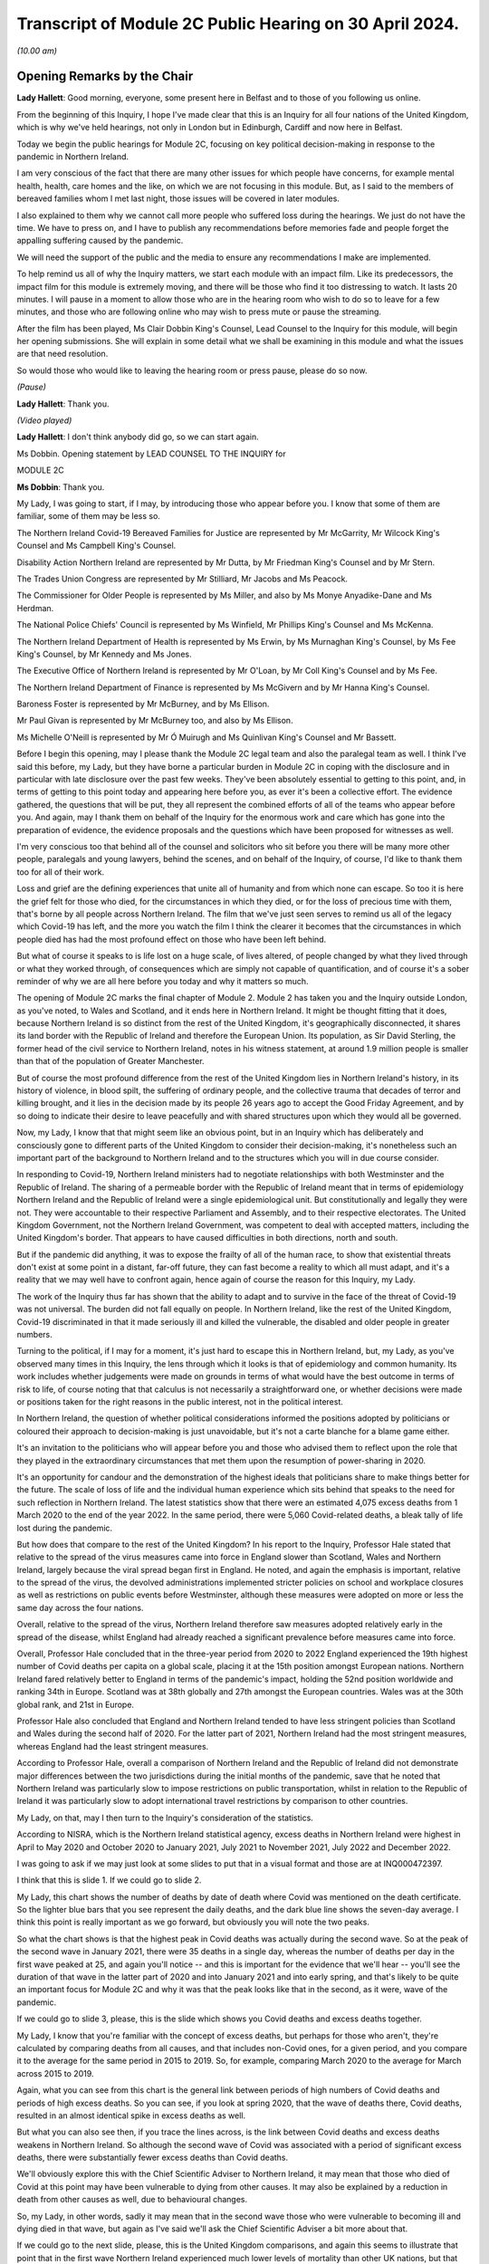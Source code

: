 Transcript of Module 2C Public Hearing on 30 April 2024.
========================================================

*(10.00 am)*

Opening Remarks by the Chair
----------------------------

**Lady Hallett**: Good morning, everyone, some present here in Belfast and to those of you following us online.

From the beginning of this Inquiry, I hope I've made clear that this is an Inquiry for all four nations of the United Kingdom, which is why we've held hearings, not only in London but in Edinburgh, Cardiff and now here in Belfast.

Today we begin the public hearings for Module 2C, focusing on key political decision-making in response to the pandemic in Northern Ireland.

I am very conscious of the fact that there are many other issues for which people have concerns, for example mental health, health, care homes and the like, on which we are not focusing in this module. But, as I said to the members of bereaved families whom I met last night, those issues will be covered in later modules.

I also explained to them why we cannot call more people who suffered loss during the hearings. We just do not have the time. We have to press on, and I have to publish any recommendations before memories fade and people forget the appalling suffering caused by the pandemic.

We will need the support of the public and the media to ensure any recommendations I make are implemented.

To help remind us all of why the Inquiry matters, we start each module with an impact film. Like its predecessors, the impact film for this module is extremely moving, and there will be those who find it too distressing to watch. It lasts 20 minutes. I will pause in a moment to allow those who are in the hearing room who wish to do so to leave for a few minutes, and those who are following online who may wish to press mute or pause the streaming.

After the film has been played, Ms Clair Dobbin King's Counsel, Lead Counsel to the Inquiry for this module, will begin her opening submissions. She will explain in some detail what we shall be examining in this module and what the issues are that need resolution.

So would those who would like to leaving the hearing room or press pause, please do so now.

*(Pause)*

**Lady Hallett**: Thank you.

*(Video played)*

**Lady Hallett**: I don't think anybody did go, so we can start again.

Ms Dobbin. Opening statement by LEAD COUNSEL TO THE INQUIRY for

MODULE 2C

**Ms Dobbin**: Thank you.

My Lady, I was going to start, if I may, by introducing those who appear before you. I know that some of them are familiar, some of them may be less so.

The Northern Ireland Covid-19 Bereaved Families for Justice are represented by Mr McGarrity, Mr Wilcock King's Counsel and Ms Campbell King's Counsel.

Disability Action Northern Ireland are represented by Mr Dutta, by Mr Friedman King's Counsel and by Mr Stern.

The Trades Union Congress are represented by Mr Stilliard, Mr Jacobs and Ms Peacock.

The Commissioner for Older People is represented by Ms Miller, and also by Ms Monye Anyadike-Dane and Ms Herdman.

The National Police Chiefs' Council is represented by Ms Winfield, Mr Phillips King's Counsel and Ms McKenna.

The Northern Ireland Department of Health is represented by Ms Erwin, by Ms Murnaghan King's Counsel, by Ms Fee King's Counsel, by Mr Kennedy and Ms Jones.

The Executive Office of Northern Ireland is represented by Mr O'Loan, by Mr Coll King's Counsel and by Ms Fee.

The Northern Ireland Department of Finance is represented by Ms McGivern and by Mr Hanna King's Counsel.

Baroness Foster is represented by Mr McBurney, and by Ms Ellison.

Mr Paul Givan is represented by Mr McBurney too, and also by Ms Ellison.

Ms Michelle O'Neill is represented by Mr Ó Muirugh and Ms Quinlivan King's Counsel and Mr Bassett.

Before I begin this opening, may I please thank the Module 2C legal team and also the paralegal team as well. I think I've said this before, my Lady, but they have borne a particular burden in Module 2C in coping with the disclosure and in particular with late disclosure over the past few weeks. They've been absolutely essential to getting to this point, and, in terms of getting to this point today and appearing here before you, as ever it's been a collective effort. The evidence gathered, the questions that will be put, they all represent the combined efforts of all of the teams who appear before you. And again, may I thank them on behalf of the Inquiry for the enormous work and care which has gone into the preparation of evidence, the evidence proposals and the questions which have been proposed for witnesses as well.

I'm very conscious too that behind all of the counsel and solicitors who sit before you there will be many more other people, paralegals and young lawyers, behind the scenes, and on behalf of the Inquiry, of course, I'd like to thank them too for all of their work.

Loss and grief are the defining experiences that unite all of humanity and from which none can escape. So too it is here the grief felt for those who died, for the circumstances in which they died, or for the loss of precious time with them, that's borne by all people across Northern Ireland. The film that we've just seen serves to remind us all of the legacy which Covid-19 has left, and the more you watch the film I think the clearer it becomes that the circumstances in which people died has had the most profound effect on those who have been left behind.

But what of course it speaks to is life lost on a huge scale, of lives altered, of people changed by what they lived through or what they worked through, of consequences which are simply not capable of quantification, and of course it's a sober reminder of why we are all here before you today and why it matters so much.

The opening of Module 2C marks the final chapter of Module 2. Module 2 has taken you and the Inquiry outside London, as you've noted, to Wales and Scotland, and it ends here in Northern Ireland. It might be thought fitting that it does, because Northern Ireland is so distinct from the rest of the United Kingdom, it's geographically disconnected, it shares its land border with the Republic of Ireland and therefore the European Union. Its population, as Sir David Sterling, the former head of the civil service to Northern Ireland, notes in his witness statement, at around 1.9 million people is smaller than that of the population of Greater Manchester.

But of course the most profound difference from the rest of the United Kingdom lies in Northern Ireland's history, in its history of violence, in blood spilt, the suffering of ordinary people, and the collective trauma that decades of terror and killing brought, and it lies in the decision made by its people 26 years ago to accept the Good Friday Agreement, and by so doing to indicate their desire to leave peacefully and with shared structures upon which they would all be governed.

Now, my Lady, I know that that might seem like an obvious point, but in an Inquiry which has deliberately and consciously gone to different parts of the United Kingdom to consider their decision-making, it's nonetheless such an important part of the background to Northern Ireland and to the structures which you will in due course consider.

In responding to Covid-19, Northern Ireland ministers had to negotiate relationships with both Westminster and the Republic of Ireland. The sharing of a permeable border with the Republic of Ireland meant that in terms of epidemiology Northern Ireland and the Republic of Ireland were a single epidemiological unit. But constitutionally and legally they were not. They were accountable to their respective Parliament and Assembly, and to their respective electorates. The United Kingdom Government, not the Northern Ireland Government, was competent to deal with accepted matters, including the United Kingdom's border. That appears to have caused difficulties in both directions, north and south.

But if the pandemic did anything, it was to expose the frailty of all of the human race, to show that existential threats don't exist at some point in a distant, far-off future, they can fast become a reality to which all must adapt, and it's a reality that we may well have to confront again, hence again of course the reason for this Inquiry, my Lady.

The work of the Inquiry thus far has shown that the ability to adapt and to survive in the face of the threat of Covid-19 was not universal. The burden did not fall equally on people. In Northern Ireland, like the rest of the United Kingdom, Covid-19 discriminated in that it made seriously ill and killed the vulnerable, the disabled and older people in greater numbers.

Turning to the political, if I may for a moment, it's just hard to escape this in Northern Ireland, but, my Lady, as you've observed many times in this Inquiry, the lens through which it looks is that of epidemiology and common humanity. Its work includes whether judgements were made on grounds in terms of what would have the best outcome in terms of risk to life, of course noting that that calculus is not necessarily a straightforward one, or whether decisions were made or positions taken for the right reasons in the public interest, not in the political interest.

In Northern Ireland, the question of whether political considerations informed the positions adopted by politicians or coloured their approach to decision-making is just unavoidable, but it's not a carte blanche for a blame game either.

It's an invitation to the politicians who will appear before you and those who advised them to reflect upon the role that they played in the extraordinary circumstances that met them upon the resumption of power-sharing in 2020.

It's an opportunity for candour and the demonstration of the highest ideals that politicians share to make things better for the future. The scale of loss of life and the individual human experience which sits behind that speaks to the need for such reflection in Northern Ireland. The latest statistics show that there were an estimated 4,075 excess deaths from 1 March 2020 to the end of the year 2022. In the same period, there were 5,060 Covid-related deaths, a bleak tally of life lost during the pandemic.

But how does that compare to the rest of the United Kingdom? In his report to the Inquiry, Professor Hale stated that relative to the spread of the virus measures came into force in England slower than Scotland, Wales and Northern Ireland, largely because the viral spread began first in England. He noted, and again the emphasis is important, relative to the spread of the virus, the devolved administrations implemented stricter policies on school and workplace closures as well as restrictions on public events before Westminster, although these measures were adopted on more or less the same day across the four nations.

Overall, relative to the spread of the virus, Northern Ireland therefore saw measures adopted relatively early in the spread of the disease, whilst England had already reached a significant prevalence before measures came into force.

Overall, Professor Hale concluded that in the three-year period from 2020 to 2022 England experienced the 19th highest number of Covid deaths per capita on a global scale, placing it at the 15th position amongst European nations. Northern Ireland fared relatively better to England in terms of the pandemic's impact, holding the 52nd position worldwide and ranking 34th in Europe. Scotland was at 38th globally and 27th amongst the European countries. Wales was at the 30th global rank, and 21st in Europe.

Professor Hale also concluded that England and Northern Ireland tended to have less stringent policies than Scotland and Wales during the second half of 2020. For the latter part of 2021, Northern Ireland had the most stringent measures, whereas England had the least stringent measures.

According to Professor Hale, overall a comparison of Northern Ireland and the Republic of Ireland did not demonstrate major differences between the two jurisdictions during the initial months of the pandemic, save that he noted that Northern Ireland was particularly slow to impose restrictions on public transportation, whilst in relation to the Republic of Ireland it was particularly slow to adopt international travel restrictions by comparison to other countries.

My Lady, on that, may I then turn to the Inquiry's consideration of the statistics.

According to NISRA, which is the Northern Ireland statistical agency, excess deaths in Northern Ireland were highest in April to May 2020 and October 2020 to January 2021, July 2021 to November 2021, July 2022 and December 2022.

I was going to ask if we may just look at some slides to put that in a visual format and those are at INQ000472397.

I think that this is slide 1. If we could go to slide 2.

My Lady, this chart shows the number of deaths by date of death where Covid was mentioned on the death certificate. So the lighter blue bars that you see represent the daily deaths, and the dark blue line shows the seven-day average. I think this point is really important as we go forward, but obviously you will note the two peaks.

So what the chart shows is that the highest peak in Covid deaths was actually during the second wave. So at the peak of the second wave in January 2021, there were 35 deaths in a single day, whereas the number of deaths per day in the first wave peaked at 25, and again you'll notice -- and this is important for the evidence that we'll hear -- you'll see the duration of that wave in the latter part of 2020 and into January 2021 and into early spring, and that's likely to be quite an important focus for Module 2C and why it was that the peak looks like that in the second, as it were, wave of the pandemic.

If we could go to slide 3, please, this is the slide which shows you Covid deaths and excess deaths together.

My Lady, I know that you're familiar with the concept of excess deaths, but perhaps for those who aren't, they're calculated by comparing deaths from all causes, and that includes non-Covid ones, for a given period, and you compare it to the average for the same period in 2015 to 2019. So, for example, comparing March 2020 to the average for March across 2015 to 2019.

Again, what you can see from this chart is the general link between periods of high numbers of Covid deaths and periods of high excess deaths. So you can see, if you look at spring 2020, that the wave of deaths there, Covid deaths, resulted in an almost identical spike in excess deaths as well.

But what you can also see then, if you trace the lines across, is the link between Covid deaths and excess deaths weakens in Northern Ireland. So although the second wave of Covid was associated with a period of significant excess deaths, there were substantially fewer excess deaths than Covid deaths.

We'll obviously explore this with the Chief Scientific Adviser to Northern Ireland, it may mean that those who died of Covid at this point may have been vulnerable to dying from other causes. It may also be explained by a reduction in death from other causes as well, due to behavioural changes.

So, my Lady, in other words, sadly it may mean that in the second wave those who were vulnerable to becoming ill and dying died in that wave, but again as I've said we'll ask the Chief Scientific Adviser a bit more about that.

If we could go to the next slide, please, this is the United Kingdom comparisons, and again this seems to illustrate that point that in the first wave Northern Ireland experienced much lower levels of mortality than other UK nations, but that again when it came to the second wave Northern Ireland had more similar levels of mortality to the rest of the UK. It was still lower than England and Wales, but higher than Scotland.

Then if we may go to slide 5, please, these are the age-standardised mortality rates. Again, my Lady, I know that's a concept that you're familiar with, but because the risks of Covid differ substantially by age and Northern Ireland has the youngest population of the four nations, controlling for differences in the age profile of the different nations arguably leads to fairer comparisons.

So you can see this chart is based on ONS data that's controlled for those differences in ages. It shows deaths added up cumulatively over the course of the pandemic and compares this to the cumulative total to the level that would be expected over the same duration of time historically. Again, this suggests that for the whole of the period of interest to the Inquiry, the cumulative excess mortality was lower than the rest of the United Kingdom, but again the difference was most pronounced at the peak of the first wave and the gap reduced thereafter, although overall the cumulative mortality continued to remain lower than the rest of the United Kingdom. But again I think it makes that important point about focusing as well on what happened during that second wave.

Thank you. I think that can be taken down.

May I touch then briefly on borders and data as well. My Lady, as you know, the United Kingdom and the Republic of Ireland comprise of a Common Travel Area. That means that British and Irish citizens can move freely and reside in either jurisdiction. Dr McClean of the Public Health Agency in Northern Ireland explains in her statement that statistical analysis of Covid's genomic sequences indicate that a majority of the introductions of Covid-19 in Northern Ireland and the Republic of Ireland until the end of May 2020 were lineages of viruses that were in circulation in England, and according to her the same was true for all later lineages as well. So she states that that indicates the importance of the Covid-19 situation in England for Northern Ireland.

In addition to that, the fact that the Republic of Ireland had its own airports, its own policies in relation to international travel, and again the fact of the permeable border between it and Northern Ireland, posed difficulties for Northern Ireland in terms of its ability to control who entered.

My Lady, as you'll see from the evidence, that was a point of difficulty between the Republic of Ireland and Northern Ireland which took a considerable period of time to resolve.

But if we put the constitutional difficulties to one side, there are obvious issues as to whether was scope for greater co-operation with the Republic of Ireland or whether in the crucible of a pandemic advancing potentially politically sensitive co-operation is realistic.

To give but one obvious example, data on Covid deaths was gathered in a sufficiently different way in the Republic of Ireland to make accurate contemporaneous comparison difficult. It's unclear to us exactly how this impacted on modelling and, again, it's a question about which witnesses will be asked, but in a context where two parts of an island form an epidemiological whole, it would appear an obvious disadvantage to both not to have readily comparable data, and it just doesn't seem to have been possible to create this capacity whilst the pandemic was ongoing.

In answer to what must be an obvious question, how did Northern Ireland compare to the Republic of Ireland, the Inquiry understands that that is not easily answered because data comparison with the Republic of Ireland remains caveated.

We understand that international organisations have more limited data for the Republic of Ireland, and in part that may reflect inconsistencies in recording and publication methodologies, and it may also reflect issues with the timeliness of death certificates in the Republic of Ireland as well, and that was something that was noted by Eurostat, one of the European statistical agencies, when issuing an explanatory note for one of its datasets in which it stated:

"Data from Ireland were not included in the first phase of the weekly deaths data collection: official timely data were not available because deaths can be registered up to three months after the date of death."

On 19 March 2021, the Office for National Statistics was reporting that:

"Notably the Republic of Ireland has not submitted any data to the Eurostat mortality database, so we are unable to report any measure of excess mortality for this country."

So, again, that just goes back to the point, it remains very difficult. I think a question for this Inquiry would be: why is there not more interest in being able to have that basis for comparison between the two countries?

Can I just go back, then, to what the statistics appear to say, because they do appear to tell two different stories.

The first is that Covid deaths were comparatively -- and again I emphasise comparatively -- lower than the rest of the UK in the first wave, because it appears Northern Ireland went into lockdown at an earlier stage of the development of the pandemic as compared to other parts of the UK. So again, although it went into lockdown on the same day as everywhere else, Covid-19 was just not as prevalent in Northern Ireland at that point.

Now, of course, there may be other considerations at play here, like the population density of Northern Ireland, which may also have affected that, and again that may be an issue for the CSA, but nonetheless that appears to be the position.

But the question remains whether or not Northern Ireland could have done more or introduced more severe restrictions at an earlier point. After all, the Republic of Ireland introduced a set of restrictions on 12 March 2020, including the closures of schools, so schools therefore closed there on 13 March 2020, the decision to close schools in England, Scotland, Wales and Northern Ireland was introduced on 18 March, and in Northern Ireland all schools closed to pupils on 23 March 2020.

So, again, we come back to that point, in what was a single epidemiological unit in terms of how the virus was behaving, but in two separate states there was a potentially time critical period where they went in separate directions on the closure of schools, and you might want to hear from the Chief Medical Officer to Northern Ireland, Professor Sir Michael McBride, about the reasons for not closing schools in Northern Ireland at that point and any impact that divergence might have had.

But, my Lady, may I make this point, and it's an important one: the lower rate of deaths in wave 1 by comparison to other parts of the United Kingdom ought not to be a source of complacency, again, just because they were lower than those in the rest of the UK, and that's particularly having regard to what happened as the pandemic progressed in Northern Ireland. Certainly we've noted that on 11 October the Northern Ireland Chief Medical Officer is noted to have said that if Northern Ireland was a country its rates would have been the worst in Europe. And as he set out in his statement, by 20 January 2021 the number of people in hospital in Northern Ireland reached the highest levels at any time during the pandemic.

Again, just coming back to that point, the fact that the total numbers of both Covid deaths and excess deaths were higher in wave 2 is obviously something of considerable concern in Northern Ireland and about which witnesses will be asked.

My Lady, those are the statistics. What about the people they represent, how they lived and how they died? The film gives us a window into something of what that means, and you'll hear evidence shortly from Ms Reynolds about the circumstances in which she lost her Aunt Marie, and in those two people, Marion and Marie, we are reminded of the dignity of life lived and the love had for those who died.

In Northern Ireland, like other parts of the United Kingdom, for many people the loss of someone that they loved or cared for was compounded by the circumstances in which they became ill, or, as the film has shown, the circumstances in which people were before they died. Besides that, we know that there were people who were confused and frightened in those circumstances. We know that there were family and friends who were desperately worried about whether or not their loved ones were being looked after properly.

Ms Reynolds speaks in her statement to the experiences of Bridget Halligan and Nuala Scullion in that regard, and their experiences echo those that we heard about in the film. Ms Scullion was taken away in an ambulance and died five weeks later, but her family didn't get to speak to her again, although they were permitted to see her by Zoom before she died, but she'd already lost consciousness. Again, like the experiences of Sharon and Lizzie, who you heard from in the film, the sheer awfulness of having to see your loved one through a phone or through an iPad before they died.

And again it comes back to that point, it's those circumstances which appear to have so profoundly affected people.

And we know that Covid deprived many people of the love, care and support that they would have had before they died, regardless of its cause, and of course we know that it deprived older people, and particularly those who were living in care homes and people who were ill, of really precious contact.

Again, that's a loss that can't be measured by reference to the number of people who died. There are so many other consequences and losses for people, important and unquantifiable.

We know that the position of people who lived in care homes during Covid-19 is a matter of acute concern to core participants in Module 2C. Their concerns focus on the standards of care that they were afforded, to the lack of external scrutiny, their inability to see them, and the lack of clarity about what was permitted in this regard. And we know that the number of excess deaths peaked in Northern Ireland in care homes in April 2020 as well.

We are, of course, cognisant that the focus of Module 2C is on government decision-making, but we will also look at the extent to which the Executive Committee was apprised of the situation or enquired about care homes as well, or were involved in the decisions which touched upon them.

At these times, often the only comfort that people had was each other, but we know that the ability to grieve together was very circumscribed for many people, and again it was a feature of the film as well. The accounts of people grieving in isolation during the pandemic are extremely hard to bear.

In Northern Ireland, where many people have a faith or cleave to important traditions around death, the restrictions were another source of deep pain, and I think what the film points to was the sense of loved ones not being able to give their family members the remembrance or the funeral that they deserved.

What you also heard was that sense of families feeling that their loved ones had been disrespected because of the way in which their bodies were handled as well, and that's something that we will also touch on.

Just going back to the impact of the lockdowns, my Lady, I know that through the work thus far the Inquiry is well aware that there are people for whom lockdowns and other restrictions exposed them to violence, to cruelty, addiction, loneliness or caused their mental health to suffer, amongst other consequences.

As you know, there are very high levels of disability in Northern Ireland as well. You are going to hear evidence from Ms Toman of Disability Action Northern Ireland, but what she says in her statement is that the figure is one in four people in Northern Ireland are disabled, and another important point that she makes is about the prevalence of mental ill health in Northern Ireland as well, and that it's the highest in the United Kingdom.

I'm really conscious that the term "disability" connotes a wide range of human experience, and it's offensive to speak of it as though it refers to a single one, but it's right that many disabled people would be particularly adversely affected by Covid-19, whether by their clinical vulnerability to it or the impacts that restrictions would have on them, and that this must have been obvious too. We know that every day disabled people face barriers to the most basic aspects of life that we take for granted: to move freely, to access accommodation, to travel, to work, to live independently, to have autonomy. Many of those with disabilities were clinically vulnerable to Covid-19, and you heard from Joanne in the film talking about being imprisoned in her own home.

Ms Toman also speaks to the far greater and higher rate of death amongst disabled people as well in Covid-19, and that's besides other considerations like having their access to routine healthcare interrupted, and again you heard from Peter in the film in that regard as well, his inability to access proper care in respect of his sight.

But it went wider than this, it interrupted the access of disabled people to specialised treatments or therapies and of course Ms Toman makes the really important point that families and carers also lost access to important respite care and support.

We know that there are other people whose lives became harder and more frightening during the pandemic, the older people, children at risk, families living in poverty, the low paid whose jobs exposed them to the risk of Covid-19, and many more, and in Module 2C, like the modules that have gone before it, the question is the extent to which politicians were cognisant of those experiences and took them into account and assessed them as part of their decision-making.

My Lady, can I come back, then, to the political structures and address you briefly on the role of the Executive Committee.

Whilst peace has endured in Northern Ireland, the power-sharing agreements provided by the Good Friday Agreement have not always proved resilient to circumstance. As the experts in Module 2C explain, this is Professor Anne-Marie Gray and Professor Karl O'Connor, those arrangements have in fact spent more than 40% of their time to date not functioning, and various agreements have had to be reached in order to get them on foot again.

Critically important to Module 2C is that power-sharing resumed on only 11 January 2020, thus coinciding with information about Covid-19 emerging from China, and they were then again suspended on 4 February 2022.

In Northern Ireland government is exercised through the Executive Committee, it's comprised of the First Minister, the deputy First Minister and two junior ministers and eight other ministers.

The positions are allocated to political parties according to parties' strength in the Assembly using the D'Hondt system, it is a mathematical formula that allocates both the number of Executive posts to which the party is entitled and the order in which they choose their portfolio as well. So that means that the most difficult positions are normally taken last in the process.

In terms of the Executive, power-sharing in the Executive explicitly reflects sectarian divides or divisions in Northern Ireland, Nationalist and Unionist parties share power not as a result of any pre-or post election negotiations but rather because they are obliged by law to a share a power with each other; the experts refer to this as a form of coerced coalition.

Undoubtedly the role of health minister in Northern Ireland is one of, if not the, most difficult ministerial position and as you know after power-sharing resumed on 11 January 2020, Mr Robin Swann, who is a member of the Ulster Unionist party, one of the smaller parties in the Assembly, became Health Minister, and he, like Ministers Mallon and Long, had no ministerial colleagues on the Executive Committee. There is evidence that this complicated their positions, certainly with Ministers Mallon and Long the evidence suggests -- and this doesn't just come from them, it comes from civil servants as well -- that they were sometimes marginalised in the process. I think it will be important, my Lady, to hear from Mr Swann, who again is the current Health Minister in Northern Ireland, as to whether his position was made more difficult because he was not from either main party either.

Just going back to the suspension of power-sharing, it brings constraints upon the powers of civil servants to implement policy into law and to take controversial decisions, and you might remember you heard forthright evidence in Module 1 as to the impact that that had on civil contingency planning. Obviously Module 2C is not focused on preparedness: the different issue that arises is whether or not the suspension of power-sharing continued to impact into the response to the pandemic itself.

Now, of course you heard from Sir David Sterling before, but again he has been candid about this, he reflects that the absence of power-sharing for the three years leading up to the pandemic led to public services being in a state of stagnation and decay, and again the really fundamental issue that arises is whether or not the inability on the part of civil servants to take forward a programme of radical reform in health services in Northern Ireland, did that condition inform the response thereafter? And Minister Swann certainly indicates that it did. Indeed, in April 2021 he is noted to have said:

"Pre-existing fragilities in our system also undoubtedly hampered our response to the pandemic."

And I've no doubt that you will want to hear more about that.

So, my Lady, power-sharing in Northern Ireland has proved fragile, and that precariousness forms an inevitable part of the background to the functioning of the Executive Committee in January 2020. Obviously it was just resuming after a long hiatus, ministers were forming this committee for the first time, and embarking on all the work that had accrued over the period of suspension. There may have been other factors at play too. So, for example, in relation to Brexit, which is another part of the background, Dr Andrew McCormick, who is the retired director general, international relations in the Executive Office, puts it in this way:

"The legacy of distrust over and above the distance between the parties (especially the two largest, the DUP and Sinn Féin) that is a normal and continuous feature of our politics. The sharp disagreement between the two main parties on the EU exit issue itself was both visible and significant in exacerbating previous tensions."

He continues in relation to the earlier stages of the pandemic:

"In short, the context was not favourable so it is actually remarkable that when the pandemic hit, there was not more fractious and difficult behaviour than there was. It is impossible to know how events might have unfolded had there been an optimum level of trust between the parties, and continuity of government in the years before the pandemic. But, all things considered, my assessment is that the deep tensions over EU exit did have some negative impact on relations at Executive level."

My Lady, that fragility of arrangements impacts on the role, of course, of civil servants as well, because, different to their counterparts in other parts of the United Kingdom, part of their role is the facilitation and maintenance of power-sharing, or the mediating of political differences between ministers.

Again, Sir David Sterling explains this in his witness statement, in considering his role as head of the Civil Service, and his relationships with the First Minister and the deputy First Minister. And in relation to them he says that there's a:

"... need to ensure you enjoy the confidence of both sides. Without this it would be almost impossible to fulfil the role of head of [Civil Service]."

What he speaks to in his evidence is this need for compromise and the impact that it has, and he goes on to speak of it encouraging a tendency towards the lowest common denominator, and again, my Lady, that may be an important issue in Module 2C as well. In other words, did the need for compromise impact on the sorts of decisions that were made in response to the pandemic?

So in Northern Ireland, there is no government of the day, there is no collective cabinet responsibility. Each minister is responsible for their own department and each permanent secretary is responsible to their departmental committee or as accounting officer to the Public Accounts Committee.

So, rather, ministers in Northern Ireland must abide by a pledge of office. This requires them, amongst other things, to discharge in good faith all duties of office, to serve all the people in Northern Ireland equally, to promote the interests of the whole community represented in the Assembly, towards the goal of a shared future, to participate fully in the Executive Committee, the North South Ministerial Council and the British-Irish Council.

According to the Northern Ireland experts in Module 2C, the lack of collective responsibility can lead to a siloing of decision-making and budgets, and, my Lady, if you think about it for one moment, you can see this: departments that are headed by ministers who aren't just from different parties but who are oppositional to each other might well encourage a tendency towards being departed.

The term "siloed" may be close to cliché in a public inquiry, and also it's sometimes a convenience as well to refer to decision-making being siloed, but there is some evidence that that compartmentalised sense of departments operating did have some impact.

So Ms Sue Gray, who begin will give evidence in Module 2C, says this:

"... by design, individual departments are not generally subject to central control, and ... by law civil servants must act under the direction and control of their Minister. In those circumstances, it would not be consistent to require civil servants to serve the government of the day rather than their own Minister, and that inevitably led ... to an element of silo working."

Again, just coming back to Sir David Sterling, what he says is that ministers are expected by the Ministerial Code not to publicly criticise decisions lawfully made at the Executive table, but, my Lady, I think you will see evidence that ministers do appear to have been willing to make public statements critical of each other or of the position taken by the Executive Committee. And I think another thing that you will see reflected in the notes of the Executive Committee meetings is the almost constant references to information being leaked, and often during Executive Committee meetings themselves.

Again, this is a matter we're going to turn to in evidence as well, because it's really difficult to see how that loss of confidentiality in discussions couldn't have impacted upon decision-making, still less in the relationships between individual ministers.

So, my Lady, the resumption of power-sharing in Northern Ireland and the emergence of the pandemic coincided with each other, as ministers took up their briefs and civil servants pivoted towards government with ministers, so too was the pandemic gaining momentum across the globe and alarms about it being sounded.

It is of course no part of this Inquiry's role to critique power-sharing structures because they are quite simply the basis upon which Northern Ireland is governed and were voted for by the people in Northern Ireland. But of course we can focus and we can consider the role that individuals played with them, and that's where the focus will be.

In relation to the Committee, as a matter of law, the Executive Committee must consider any matter which cuts across the responsibilities of two or more ministers, and if it's significant or controversial or outside the scope of agreed programme for government. So, my Lady, what you will see is that in time the Executive Committee came to play a more prominent role in making decisions about the response to the pandemic.

There are some witnesses who have said that having the Executive Committee occupy this role made responding to the pandemic more difficult, simply because it took longer to get a response because there was a need to achieve consensus between them. But there is another side to that as well, which is that because uniquely in the United Kingdom almost all of the electorate were represented by a party who comprised the Executive Committee, so the other side to it is that any decisions that the Executive Committee did reach and were reached by consensus may have had a greater confidence amongst the public, and again that's another issue to which we'll return.

I think as well, if I may say, my Lady, it would be too blunt a tool to look at possible fractures in the Executive Committee as though they were just Nationalist or Unionist as well, because I think again, as you will see, those who comprised the committee had views that might be regarded as crossing other political lines, so from left to right, or more libertarian as well, so it's a more complex picture than quite simply Unionist or Nationalist.

Asides the plurality of political opinion that's represented on the Executive Committee, it was led by two women, and at the outset of the pandemic six ministerial positions were taken by women and four were taken by men, and it's understood that the ministers do come from a range of different backgrounds, not just politically but in their personal circumstances as well.

My Lady, entering into power-sharing might represent the best of political ideals: the willingness to compromise, the taking of a risk for the betterment of all people, to see one's opponents as essentially part of the same struggle as yours, to make life better for people. It might be thought that in a pandemic, and indeed the people of Northern Ireland might expect, that those ideals become even more important, that faced with a common enemy with the capacity to destroy life at scale that politicians would cleave all the more to the requirements of mutual understanding and respect.

But perhaps the most serious issue which arises in Module 2C is to ask whether that was the reality and did that happen, because the evidence suggests that over time, but particularly in autumn 2020, decision-making by ministers had started to fracture and to fracture along political lines. So a key question in Module 2C is whether or not there was an imperative for unity and did it endure, and if it didn't endure, what were the consequences of that?

My Lady, I think that might be a good moment for a break, if that's convenient to you.

**Lady Hallett**: Very well. Of course. I shall return at 11.30.

*(11.12 am)*

*(A short break)*

*(11.30 am)*

**Lady Hallett**: Ms Dobbin.

**Ms Dobbin**: My Lady.

I was going to move on to address you on some of the facts, if I may. I was extremely conscious in preparing this opening that there probably wasn't going to be the time to set out all of the facts in as much detail as they require, so the Inquiry team has also prepared a written factual document as well that sits alongside this opening, and that will be made available to core participants, and I think if I can ask your permission to publish that on the Inquiry's website in due course.

**Lady Hallett**: Certainly.

**Ms Dobbin**: So, my Lady, these facts are by no means exhaustive, I'm simply going to try and pick out some of the things along the way that provide some of the foundation for the thematic issues, and I may have to take it at a canter, so please do tell me to slow down if it's going too fast.

So, my Lady, if I can pick up the chronology, please, on 22 January 2020, an official who was a member of the pandemic flu subgroup of the Civil Contingencies Group in Northern Ireland, and you'll hear more about these various groups, but there was a pandemic flu subgroup, and this official provided a paper about sector resilience in the context of a pandemic flu preparation, and the paper noted that no work had been commenced on it due to competing priorities and impact on staff due to the EU exit preparations, and according to this note this had resulted in Northern Ireland being more than 18 months behind the rest of the United Kingdom in terms of ensuring sector resilience to the pandemic outbreak.

A submission was sent to Mr Chris Stewart, and he's a witness who you will hear evidence from, at the TEO, who had responsibilities for civil contingencies, and this too referred to there being a critical lack of resources in the Civil Contingencies Policy Branch in Northern Ireland.

Now, we know that on 24 January 2020 Minister Swann attended the first COBR meeting, although it wasn't until 2 March that the First Minister and the deputy First Minister started to attend those meetings.

You will know from the other parts of the module that there was an important email on 25 January from Professor Woolhouse in Scotland, and he had emailed various people in Westminster to say that, having looked at some of the figures that were now becoming available, that if they were put into an epidemiological model for Scotland and many other countries, that you would likely predict that in over about a year, at least half of the population would become infected, the gross mortality rate would triple, more at the epidemic peak, and that the health system would become completely overwhelmed, and that information was passed to the Northern Ireland CMO.

So, my Lady, that goes to the point about the exchange of information at the earliest stages of the pandemic.

And in the same chain, the Northern Ireland CMO thanked Professor Sir Chris Whitty, noting:

"As ever you are/will be doing a lot of the heavy lifting for us and providing much appreciated expert advice."

I think, my Lady, at that stage certainly speaking perhaps to a reliance upon the Chief Medical Officer at Westminster in terms of guidance.

You will know that there was a further COBR meeting on 29 January, and again Minister Swann attended that. There was an official from the Northern Ireland Executive, Ms Rooney, who was sitting on the COBR meeting and emailed during it. She noted that the Health Minister had asked if the First Minister and the deputy First Minister were being briefed, and her email also noted that it was anticipated that Covid-19 would become a global pandemic over the next three weeks, and in reply Mr Stewart said that this was a stark assessment and that the First Minister and deputy First Minister should be briefed about it, and that a brief on existing flu plans with a focus on the TEO role would be welcome.

Ms Rooney sent a submission, as had been requested of her and approved by Mr Stewart, to the First Minister and the deputy First Minister on 30 January. She says in her statement that she then received a telephone call from the Northern Ireland CMO expressing, in her words, his dissatisfaction that she had prepared and submitted this submission, and that he stated in an email that given the professional and technical nature of the papers that he, as the Chief Medical Officer, would wish to clear all future executive papers whilst the Department of Health remained the lead government department.

As you will see, my Lady, Ms Rooney had prepared another note about the COBR meeting and she referred in that, for example, to an important CRIP that had been referred to at COBR that, for example, showed that there was coronavirus in Germany and France, and in fact referred to the fact that there could be asymptomatic transmission as well.

In her note, it also referred to the fact that all departments and DAs should be putting together a reasonable worst-case scenario plan building on the work that had been done for the flu pandemic. And again, my Lady, I make that point in terms of the kind of information that was coming into the Executive Office in Northern Ireland at that early point.

There's another communication or an email exchange around this time from officials within the Northern Ireland Government, and in that exchange, this was between 30 and 31 January, there was reference to the fact that if the virus caused significant numbers to become ill and die with associated disruption across sectors, that that would be a pan flu type incident in which cross-government co-ordination would be required.

Mr Stewart again in reply to that email said that it accorded with his understanding of the central contingency arrangements in Northern Ireland, and he says this:

"... I did wonder why it appeared that stand up of a central operations room was being contemplated at this stage; so apologies if we formed the wrong impression. We will do some quiet planning on NICCMA ..."

And again, my Lady, those are the central civil contingency arrangements:

"... stand up as a contingency, in the hope that the need does not arise."

So I think that one sees there an issue which we will explore in more detail about what the role of the central contingency arrangement actually was in Northern Ireland in response, but certainly the indication there that it's understood that it will kick in as and when Covid-19 arrived in Northern Ireland, and started to have consequences.

Again we see that again on 6 February, there was an important communication from the director of population health in the Department of Health in Northern Ireland, and this stated:

"I do not consider it necessary to activate NICCMA arrangements at this time, unless or until the infection appears in NI and impacts are experienced here."

Now, again, by that stage -- and we'll come back to this -- Sir Richard Sterling(sic) had certainly attended a meeting in Westminster and he recalled that it was being said at that meeting by the UK CMO that the Chinese Government hadn't got to grips with the pandemic and that it would certainly become a global pandemic. So nonetheless, notwithstanding that that information was emerging, we see the indication from the Department of Health that the contingency arrangements wouldn't be set up or wouldn't take, wouldn't kick in until such time as the coronavirus arrived.

**Lady Hallett**: I think you said Sir Richard. It's sir David.

**Ms Dobbin**: Sir David. I'm sorry, there are a number of Richards and a number of Davids, but it's Sir David Sterling.

My Lady, as you know, proximate to this on 24 February 2020, the World Health Organisation published a report on its mission to Wuhan, and it said that all countries should:

"Immediately activate the highest level of national Response Management protocols to ensure the all-of-government and all-of-society approach needed to contain COVID-19 with non-pharmaceutical public health measures ..."

The very next day on 25 February, in a paper that was sent to the Executive office departmental board by Mr Stewart, he noted:

"Civil contingency arrangements in Northern Ireland have not been reviewed for over 20 years."

He sought agreement to commission a strategic review of civil contingency arrangements across Northern Ireland to ensure effective arrangements are in place, to enable the Executive to support wider citizens and wider society, in the event of an unforeseen emergency event or situation.

Well, my Lady, you will note the reference to an unforeseen emergency, and I'll return to that. But a prompt for that paper had been a report that had been written in November 2019 that had made some 85 recommendations about civil contingency arrangements in Northern Ireland.

And just turning back to Mr Stewart's paper, it's conspicuous that he identified one of the areas that needed consideration as being the role and the responsibilities of the Executive, and it also noted that a new relationship in relation to the Republic of Ireland in relation to civil contingency arrangements was an area of particular interest.

The paper made only passing reference to Covid-19, and ultimately stated:

"The Executive and wider society may not be prepared for, or have the capacity and capability to deal effectively with, an emergency situation should a major contingency present."

So, my Lady, if I may just pause there, in terms of the end of February 2020, it would appear that proposals were being put forward that central civil contingency arrangements would need to be reviewed because Northern Ireland might not have the capacity to cope should a major emergency present. But of course throughout that February, that major emergency was being heralded, because Covid-19 was circulating in the United Kingdom.

But I think the critical issue is this, and the question that arises in Module 2C is where the Executive Committee was located whilst this was unfolding. There's very little sense at these early stages of the Executive itself being involved in any of the decision-making or any of the planning that you might think was required.

So one of the key questions in Module 2C again, and this is a separate issue that arises, is whether or not it had the expertise or the resources to take any sort of different approach at that stage as the one that was being taken by Westminster.

Now, obviously Northern Ireland was in a distinct position, as a small jurisdiction it doesn't have the layers of expertise and the sort of responsive structures that exist within Westminster in order to respond to this sort of emergency and, as you'll see, the two individuals who led the provision of expert advice to the Department of Health and to the Executive Committee were the Chief Medical Officer and the Chief Scientific Officer as well, Professor Sir Ian Young.

You will see and you'll hear evidence from him that in fact the Chief Scientific Officer was on leave because of illness between 12 February 2020 to 23 March 2020. It doesn't appear, although we'll ask him about this, that he had a role in advising about the pandemic prior to his having to take leave, but the fact that there was no Chief Scientific Adviser appears to have had a number of consequences.

So, first of all, Northern Ireland had no membership of SAGE, it's unclear the extent to which anyone from Northern Ireland attended, certainly those early meetings of it.

Second, Northern Ireland had no modelling capacity of its own that could be set up in an emergency situation. It was only when the CSA returned that he set up such a group.

And, third, until it came together for the first time on 27 April 2020, Northern Ireland didn't have an independent advisory group, so in other words the sort of group that could take into account the SAGE papers and outputs and other academic work and translate that into advice to the CMO or to other audiences.

By 1 March 2020 Northern Ireland had its first confirmed positive result for Covid-19 in respect of someone who had travelled from an affected part of Italy.

You will see, my Lady, we have the handwritten notes of the Executive Committee meetings and they're much fuller than the formal notes. So from these we can discern certainly some of the discussion and the things that people said during it. In respect of the meeting on 2 March -- and we understand that this was the first substantive discussion that took place at the Executive Committee -- we can see from the notes that it was said:

"... most people -- minor illness -- like cold. 98% will get better. 5% hospital care ..."

It's:

"... widespread ... Not inevitable. Need to be prepared for weeks/months ... 50% ... of population [could] be affected -- but [a] lot of minor cases [very] mild."

But this:

"Need to plan and prepare for all eventualities."

So, in other words, my Lady, we're at the start of March 2020 and there's reference being made at the Executive Committee for the need to plan.

As you know, the UK-wide "Coronavirus: action plan" was published on 3 March, and it purported to set out what the UK had done already, what it planned to do, in order to tackle the outbreak, and I know, my Lady, you're familiar with the concepts that it set out, and I won't go back over those, but during Module 2 that document or that plan was subject to stringent criticism by some witnesses who thought it resembled more of a communication plan than a substantive strategy for responding to a pandemic that might threaten the life of the nation, and the evidence was that it was out of date by the time that it was published as well because the disease had already become established.

But again the issue that arises here is: how was that document perceived in Northern Ireland?

On 3 March the Executive Office provided a paper to the First Minister and the deputy First Minister. It noted that the focus was still on containment of Covid-19 but it did note that it was rapidly spreading to other countries, and explained to the ministers the concept of the reasonable worst-case scenario as well.

It also spoke to the need for increasing the co-ordination of the wider non-health work, which was the responsibility of the TEO, and referred to the fact that a meeting had taken place at the Civil Contingencies Group on 20 February.

My Lady, it's unclear whether or not there had in fact been any other meeting of that Civil Contingencies Group in government in Northern Ireland.

The paper set out for ministers what the civil contingencies -- what the arrangements were in Northern Ireland, and it recommended to them that they note the escalating position and the need to make preparation for dealing with a potential outbreak of the disease in Northern Ireland.

So, my Lady, just coming back again to that fundamental point, it was 3 March 2020. Looked at now, there's an obvious question as to whether or not there was a significant underestimation of the speed and scale of what was unfolding. There's very little sense in the communications of any urgency about the need to plan and respond within the Executive Committee.

My Lady, you'll hear evidence then about a series of communications that came from Cabinet Office, starting with 3 March, and this was a commission from the Cabinet Office asking departments to set out what the impact of non-pharmaceutical interventions would be, and departments were asked to fill out a table to outline the impacts and challenges across intergovernmental dependencies if various intervention options were taken forward.

It noted that this was work that the Cabinet Office regarded as likely to have already taken place, so in other words the Cabinet Office wasn't asking for this work to be commenced, rather it was asking to draw on work that it assumed had already been done.

Again, Ms Rooney explains in her witness statement relative to this that she went to a meeting on 4 March of Northern Ireland cross-departmental working groups, and which had departmental leads as well who were involved in civil contingencies, and they are understood at that meeting to have had a number of concerns about the fact that aspects of the civil contingencies arrangements had not been set up, for example that there was no hub, which is regarded as an important feature of civil contingencies, having been constituted.

Ms Rooney says that she reported this to Mr Stewart, but that his response was that departmental colleagues would not welcome the standing up, for example, of the hub because it would deprive them of their staff.

And again part, I think, of what was being said at that point was that they needed assistance in order to be able to respond to the central government requests for this sort of information.

Again, on 6 March, Cabinet Office sent another email to recipients across the United Kingdom, again seeking information about the impact of non-pharmaceutical interventions, and it sought a response -- it was urgent -- by 7 March, so the next day. And again Ms Rooney made inquiries as to who was going to respond on behalf of Northern Ireland about that, and it was suggested to her that this wasn't a matter for the devolved administrations to respond to, and she didn't think that was right, it would seem she thought that in fact they should have been. But it appears that in fact the Chief Medical Officer of Northern Ireland had taken the view that Northern Ireland shouldn't respond to that particular request, and there's an email from him which sets out his reasonings for that, and his response appeared to be predicated in part upon the fact that to respond would require modelling input, and he says this:

"In [Northern Ireland] as you indicate we simply do not have the modelling [capacity] to replicate and provide such granularity and have not previously sought to provide the same. Given the unrealistic timeframes it is not possible to provide any meaningful analysis. I am unclear as to why this has now been interpreted and escalated as a 'must do'. This is a marathon not a sprint ..."

And he referred in that email to the fact that this was essentially, if I may summarise, being driven by central government because of the position which had been reached there, but said that Northern Ireland effectively wasn't in the same position.

When this was queried by officials as to whether or not they shouldn't be responding, it would appear that Sir David Sterling in an exchange when asked -- or, said this:

"... my choice is between annoying [the] CMO or annoying [the] Cabinet Office."

Or, sorry, he was asked, that's the choice, annoying the CMO or annoying the Cabinet Office, and his response was:

"If pressed now, my advice would be to annoy [the Cabinet Office] rather than CMO. And you can hold me to that."

But, my Lady, just drawing back from that, there's an obvious issue here, because the criticism has been made, I think, that the devolved administrations felt cut off, as it were, from central government decision-making, and we will see that and you will hear evidence about that, but it's obviously of note that at this critical juncture then, when information was being sought by the Cabinet Office about what -- the effect of non-pharmaceutical interventions and what they would be -- well, first of all, there's an issue as to whether Northern Ireland was in a position even to respond to that. There's obviously a second issue as to whether or not the planning had gone on in order to be able to respond to those sorts of queries. And then I think we see as well, then, that suggestion of Northern Ireland effectively having to respond but based on what was happening within England and effectively a response that was being driven by the United Kingdom as well.

There's more important correspondence, I won't go to that now, in and around this time about the approach that was being taken within the Executive Office about those requests for information, but eventually, I think some days later, a response was provided to the Cabinet Office.

Just coming back, then, to what was taking place in Northern Ireland at that point in time, there was a briefing prepared on 10 March, and this relates to the approach that was being taken to large events in Northern Ireland, and it appears from this note that there was no government advice to cancel large events, but rather that the organisers of large events, so for example for St Patrick's Day, and for a football match which was taking place as well, that the organisers themselves had taken the decision to cancel those things themselves.

So, my Lady, if it's right that Northern Ireland avoided large superspreader events at this point in time, it may be that that's because of the actions that were taken by organisers, not the Government in Northern Ireland at this time.

My Lady, there was another Executive Committee meeting on 10 March, and again just looking at the handwritten notes of that meeting, the First Minister is noted as saying:

"Civil contingencies -- have we got plans to handle?"

The deputy First Minister is noted as having said:

"[Executive] approach needs to kick in -- all need to contribute."

Other notes that appear on the face of this document in relation to the Chief Medical Officer being telephoned by various people from parties "don't abuse", according to the head of Civil Service that departments were to do impact assessments, there's a reference to departments needing advice, there was reference to the:

"Taoiseach's advice [being] different to PM. Our CMO and [Republic of Ireland CMO on [the] same page."

So again, my Lady, I think the question that arises, given the late stage reached, why references appear to be being made there to whether or not, for example, civil contingencies had been arranged and were ready to kick in.

On 11 March, the Republic of Ireland announced a package of measures, and this included the closure of schools as well.

On 12 March, this led to a meeting between the head of Civil Service, Sir David Sterling, the First Minister and the deputy First Minister. The note of that meeting states that Sir David Sterling clarified that there were no medical or scientific evidence to support measures announced by the Taoiseach. The Health Minister and the CMO are noted to have joined the meeting, and that the Health Minister:

"... clarified that that containment measures are working in [Northern Ireland] and following the [Republic of Ireland] position would crash the NHS and create unnecessary panic and fear."

We also know that the community testing and tracing was halted in Northern Ireland on 12 March and again it's understood that this was because of a lack of testing capability as well, although again I emphasise it's an issue for witnesses and something which needs to be examined more closely, because it's not clear that testing was taking place on any great scale in Northern Ireland at that point, and as you've seen it seems that the focus, or certainly the stage in Northern Ireland that was still being said to exist, was that of containment.

So it's not quite clear then precisely on what basis test and trace was halted in Northern Ireland on that day. And there's also a linked point to this, and again it's a matter that needs to be explored with the CSA, it appears that information was provided to him at some point by the Public Health Agency that over 500 contact tracers were in the process of being trained, but it's far from clear, my Lady, as to whether or not that was actually the position, and whether and when that ever eventuated.

So, my Lady, just moving forward then in the chronology, a briefing paper was sent to the First Minister and the deputy First Minister on 16 March. The purpose of the paper was to facilitate consideration of the phased activation of the Northern Ireland crisis management arrangements or contingency arrangements. So again, my Lady, even at this date the central contingency arrangements in Northern Ireland had not been stood up.

The notes of the Executive Committee meeting on that day noted that there were 45 cases in Northern Ireland and that there was community transmission. And again, there appears to be a change at this meeting in that the notes speak of obvious anxiety about what was taking place.

The deputy First Minister is recorded to have said that they lost control two weeks ago, and that people were making their own decisions. The Minister for Communities referred to people being terrified and that there was a need to show leadership. Minister Long referred to the Executive parties giving mixed messages. There were references to ministers not being shouted down. The Health Minister is recorded to have said "We've been preparing for [the] past seven weeks", whereas the Justice Minister is recorded to have said the "Executive always seems to be reacting, not leading". The Infrastructure Minister is recorded to have said "We are mismanaging".

My Lady, I wonder if at that meeting one sees on the part of the Department of Health their position that they had been preparing for the past seven weeks, but perhaps the suggestion that in terms of the wider context of departments, or certainly the Executive Committee, that that was not felt to be the position.

Similarly, the notes of that meeting suggest departments can prepare their own plans but they have to join up, and I think again that goes to the question of whether or not, before that point in time, whether or not there had been that cross-departmental approach that might have been expected by this stage of events.

There's a message, a WhatsApp message, from Sir David Sterling about that meeting, and he said:

"The Executive meeting yet was excruciating, no leadership on display at all ..."

There was a further message from Dr Andrew McCormick who noted:

"The [First Minister] and [deputy First Minister] could surely decide and state that all Covid-19 response and planning is cross-cutting and subject to a CCG NI."

So in other words the Civil Contingencies Group.

Sir David said:

"That would be the sensible approach and I will push [for that] tomorrow."

Again on 17 March Sir David observed in a WhatsApp message that it should never be underestimated how difficult it was "to get the simplest things agreed here" and said:

"Even in a crisis they are keener in scoring points off each other than helping the citizen."

So, again, my Lady, that might speak at this point to some disarray perhaps on the part of the Executive Committee as to what precisely the position was, and as I've said I think that goes to the really important point as to the extent to which the committee had been involved up and until that point, because it's only then on 18 March 2020 that the Executive Office actually activated the Northern Ireland hub; so in other words the operation centre of the contingency arrangements.

The first person to die from Covid-19 in Northern Ireland did so on 19 March, and in a meeting of that day the deputy First Minister is noted to have observed it's a:

"... huge burden on [the Department of Health] -- Robin shouldn't be handling [this] by himself ... we need to pull out all the stops and work together."

Minister Poots is noted to have said:

"... as an executive we are behind the curve, we need to get ahead."

My Lady, again, the question arises as to why these sentiments were being expressed on 19 March 2020, well after Covid-19 had seeded in Northern Ireland and after the first death.

Can I just point at this point in time Minister Swann made a plea to his ministerial colleagues that "talk at this table is not public comment", that's noted in the records and again it's a reference to leaking, but as you will see that plea was largely ignored, it appears from the records, over the course of the following Executive Committee meetings.

So, my Lady, if I may just draw all that together, the same issue arises as has done in other parts of the UK, whether steps could and should have been taken earlier, Northern Ireland may have been behind in terms of the trajectory of Covid-19, but there's a serious issue as to why its central contingency arrangements were activated so late in the day.

As I've already said, there's a serious issue as to what exactly the Executive Committee's role had been and was up until that point. Was it because ministers were blinkered into seeing Covid-19 as a health issue and simply didn't give thought to the need for a muscular ministerially sponsored cross-departmental approach at a very early stage?

Mr Ovens, who was a special adviser to Minister Swann, makes this observation in his statement:

"Looking back to the period of January to March 2020 I do not believe there was clear Executive strategy in place. There wasn't a sufficient 'whole-Government' approach -- many Departments looked to the Department of Health and its Minister for action and direction, whilst at the same time failing to place enough emphasis on what they themselves could or should have been preparing for."

He also says:

"... I also believe the Executive failed to come together as a single collective voice in that initial period. I do believe overall that the response in Northern Ireland was sufficiently rapid, but we were also significantly aided by the fact that the trajectory of the virus in Northern Ireland was behind that in other parts of the United Kingdom. Had that not been the case, I would have likely had concerns at the pace in which we were able to proceed."

My Lady, doesn't that seem like a really important point, that Northern Ireland was fortunate that it had been behind, but there's certainly no suggestion that there was any push or advice being given when we get to 18 March that Northern Ireland should in its own stead be locking down and releasing (inaudible).

So, my Lady, I have set out in the written note what happened thereafter. If I may just pick up on a few other things, and I'm going to go through the chronology very quickly, but in terms of some of the thematic issues, there was a Northern Ireland situation report of 3 April 2020 which noted that the deputy First Minister had criticised the health minister's handling of the outbreak. She had spoken to the BBC, and said that:

"Slavishly following the Boris Johnson model, which had been too slow to act, means that we're not as prepared as we could be".

Now, my Lady, I flag that up because I think for you it may be important to see what that absence of collective cabinet responsibility actually looks like, that you can be a member of the same committee and come out and say that, but I think there's also a question as to whether or not that sort of criticism was fair in any event, in other words was Minister Swann acting on the advice of the Northern Ireland CMO. And additionally, and perhaps more important, is it really fair that anyone should have been blaming Minister Swann that Northern Ireland wasn't as prepared as it could have been? Why, for example, were the deputy First Minister and the First Minister not also responsible for this? I think again, my Lady, that's an issue to be explored in evidence.

Another theme that emerges at this point and which we'll revisit is whether or not there was an issue about enforcement in Northern Ireland as well, because there's certainly some evidence at the time, in fact there's a letter from Simon Byrne, who was then Chief Constable of Northern Ireland, who wrote seeking clarity about the regulations, and appears to have raised the question of whether or not it was really right that the police should be involved in enforcement of public health measures in Northern Ireland.

I think, my Lady, you will see as we go on and look at what happened in autumn, similarly issues were being raised as to whether or not the regulations were being enforced quite as robustly as they could and should have been.

Another issue which arises is the fact that on 30 June 2020 the deputy First Minister and the Minister for the Department of Finance attended a funeral, of a Mr Storey. We understand that the TEO hasn't been able to find the notes of the Executive Committee meeting that took place after that. The typed minutes simply note that the deputy First Minister discussed the circumstances in which she attended the funeral, but it appears that that incident of itself was to prove damaging to Executive Committee relations, and that's something that Sir David Sterling comments upon.

Now, there's been an independent review into the circumstances of the policing of that funeral, there has been a police investigation into it, as to whether any individuals breached Covid regulations by virtue of their attendance, and there's also been a decision by the prosecutor in Northern Ireland not to bring any prosecutions, and it's no part of the work of this Inquiry to go behind that either, but it does raise, obviously, some relevant issues, and one sees that the decision not to prosecute was based on the lack of clarity in the regulations and the policing approach which had been taken in the lead-up to the funeral as well.

And obviously that issue, as to whether the regulations were so unclear as to not be enforceable, is an important one across all of the work of Module 2, but I think that it also raises issues or questions as to whether or not -- or the extent to which -- damage was done in terms of relations in the Executive Committee, the perception obviously of bereaved people in Northern Ireland having regard to the funeral as well, and, third, whether or not damage was done to public confidence in Northern Ireland as well.

My Lady, I'm going to move on again quite significantly in the chronology.

By late summer -- so Northern Ireland, like everywhere else, embarked on a strategy so that it could start lifting the restrictions, but by late summer in Northern Ireland Covid rates were in fact starting to go up, so Northern Ireland had to reconcile the reopening of society but in the face of rising Covid rates, and had to deal with all of the complexity that that brought with it, and the Executive Committee was again heavily involved in that.

My Lady, you will hear evidence, then, about the various steps that were taken in Northern Ireland to try and arrest what was happening in terms of the rates.

So local restrictions were brought in in September, but by the time it got to October 2020 the situation was really, really serious in Northern Ireland, and, for example, there is reference in some of the meeting notes to the Chief Medical Officer saying that he had never been more concerned as CMO than he was at that point, and seemingly urging upon the Executive Committee that they only had a short window of opportunity to take action, and that intervention now was required in order to avoid the situation becoming much worse in two or three weeks.

My Lady, we can see really at this point in time, then, the sorts of tensions that I alluded to earlier in the opening and you will see some of the references to some ministers querying the scientific basis for the advice that was being taken, and the concern obviously about the economic consequences of further restrictions or the effect that those restrictions might have in terms of health and mental health as well.

Really, it reached the point where what was being recommended -- and this was by 13 October -- that there should be a six-week period of significant restrictions, and again one can see in the Committee meetings that there was opposition to this, and we'll explore that in more detail with the meetings.

But there was a short or a circuit-breaker type lockdown introduced, and the critical point came when there needed to be a decision as to whether or not that should be extended. So there had been a four-week circuit-breaker and the issue that arose was whether or not it should be extended for a further two weeks, so quite a modest proposal.

My Lady, that led to a series of meetings over 9, 10, 11 and 12 November 2020, and I think it's really here that we see perhaps the most difficult point in Executive Committee decision-making in response to the pandemic.

So at the meeting it's noted that Minister Dodds is recorded to have said that ministers were not having an honest discussion, that she was distraught with the tone. Comments that are recorded in the notes include:

"... this is about theatrics -- [it was] leaked last night, leaking in live time ..."

Reference to Sam McBride, who I think is a journalist.

"... you want to embarrass us"; "failure of leadership"; "DUP blocked all proposals -- put lives of citizens in danger"; "Only Covid deaths matter to the SDLP. All deaths matter to me"; "Mid-December -- hospitals [will be] overrun -- will they take comfort from [the] DUP position?"

And it seems at this point Minister Long intervened to say that the meeting needed to adjourn or damage would be done to working relationships, and she explains in her witness statements that the original circuit-breaker had been brought in with reluctance on the part of some ministers, and it had been communicated to the public that it would end within the period set, and she notes in particular that there was an increasing level of resistance within the DUP to agree any further lockdown or extension.

Dr Andrew McCormick explains more about the meeting, he was there, he says it's the most difficult Executive meeting that he ever witnessed. And, my Lady, it also involved two cross-community votes as well, and he explains what a cross-community vote is. It was added to the checks and balances to protect the interests of minorities through the St Andrews Agreement. I don't have time to explain it now, we'll explore it with witnesses, but effectively it enables a veto over certain decisions.

That cross-community vote was used at the meeting, and Dr McCormick has pointed out in his statement what he describes as the extreme incongruity of DUP ministers claiming to have a concern based on the interests of the Unionist community when the proposal was coming from another Unionist minister, the Minister for Health, although Dr McCormick did not think that the rules precluded it, and he also states or makes clear the tensions in that meeting, and the tensions caused by the outcome being leaked to the press immediately. And in fact we've noted in the notes of the meeting Minister Dodds was congratulating journalists for live tweeting the proceedings.

So, again, at this most sensitive point, when relations were at their most difficult, we see the leaking of what was going on, not even the outcome, what was going on at the minutes.

Mr Ovens, the adviser to Minister Swann, says this:

"Throughout my time as a Special Adviser, the Executive meeting held on 9 November 2020 stands out for being the most detrimental to political and ministerial relations. The meeting was tense, both because key elements of it were being leaked to the media but also because I believe the then largest Executive Party were struggling to grasp the need for action to be taken. That Party was also acutely aware that it had a number of senior non-Executive elected representatives that would have almost certainly criticised the Party for decisions it was being asked to take."

So, in other words, certainly the hint there, but something to be explored by witnesses of the political considerations that might have been at play.

My Lady, it might be thought difficult, but obviously witnesses will speak to this, as to why anyone thought that voting on a cross-community basis in relation to important public health measures was a sensible way to proceed at this juncture. Minister Long describes the meeting as febrile and ill-tempered, and again one wonders in that sort of context whether it was the right thing to do, but witnesses will, as I've said, give evidence about that. But it will be an important issue in this Inquiry, as to that course being taken.

My Lady, that led almost immediately on, then, to the plans being made for Christmas, they almost completely collided with each other, so those important decisions being made, but plans being needed in order that people could come together at Christmas as well. And you'll hear evidence, then, about the emergence of the Alpha variant, but you'll also hear, and I think this is important as well, Minister Swann will give evidence as to how he certainly felt constrained about making recommendations about what should happen because of what had happened over the course of the meetings, and he being fearful that a cross community vote could once again be used in relation to those sorts of issues.

So, my Lady, that would really take us back then to the position in January 2021 and, as I referred to at the very outset, that issue about the extent to which there was a peak in January 2021 and the number of people who died in that period, and obviously the really critical issue which you may wish to explore and consider is really the extent to which what happened in autumn and winter of 2020, whether that bore upon or affected, or whether what played out in January 2021 is related to that.

My Lady, in that very, very short chronology, and as I've said I'm only trying to pick certain things, but there are a number of thematic issues that arise as well.

I'm just going to check how we're doing for time.

I'll come back to those thematic issues at the very end, because it's probably important that I also touch on WhatsApps before I do.

Can I say at the outset, my Lady, we in Module 2C have approached WhatsApp on the basis that many people will have sent messages at points of extreme tiredness or pressure. Many of those people who preserved their WhatsApps would just not have dreamed that they might be featuring in a public inquiry, and we know that many people in extremis will have said things that they wouldn't have said in person to someone and, as I've said, that they might have said -- that they otherwise wouldn't have said had they not been under the pressure that they were under.

We're also really conscious that the people who preserved their WhatsApps are in this position and that other people haven't preserved their WhatsApps. As we've said all along in Module 2C, the forensic value of them is that quite often they do just capture and they are important because they do convey what people felt and what they felt able to say in an unvarnished way, and that's important because either they've forgotten many years later that it was quite as bad as it was or perhaps they're not willing to commit in a witness statement to how bad it was. So they do have a value and that's why they've been carefully considered by us.

So it was for that reason that this Inquiry, quite early on, sought the preservation of WhatsApps. So, first of all, in June 2021, when the Prime Minister confirmed that there would be a statutory Inquiry, the Director General in the Cabinet Office, permanent secretaries responsible for each devolved administration asking them to take steps to ensure that they'd be ready to meet their obligations when the Inquiry was set up, and departments were asked to ensure that no material of potential relevance to the Inquiry was destroyed.

Baroness Foster resigned on 14 June 2021. We understand that she returned her Northern Ireland Civil Service issued mobile phone but kept her iPad, but subsequently both were reset by the Northern Ireland Civil Service IT department, I'll refer to that as "IT Assist", which had the effect of deleting all of the data stored on them.

I think she suggests, and we will ask her about this, that in any event she periodically deleted WhatsApp messages when she was First Minister and upon leaving office, deleted any remaining messages.

Later on 16 September 2021, Ms Jayne Brady, who was by then head of Civil Service, wrote to all permanent secretaries setting out the documentation that might be relevant to the Inquiry, and this included guidance that it would include electronic documents including text messages and WhatsApps.

Then subsequent to this, in January 2022, Mr Connah, who is secretary to this Inquiry, wrote to Mr Tierney again asking that the message about retention be reiterated across departments and again Mr Connah drew attention to material as including emails, texts, WhatsApp and other communications, and again Mr Tierney wrote to all permanent secretaries including in devolved administrations reiterating that message.

So then when it came to Module 2C, in September 2022, it sent a Rule 9 request to TEO asking to be provided with information concerning the extent to which there was informal communication and requests were made to the Department of Health and the Public Health Agency and the CMO in this regard. So in relation to the TEO, Module 2C sought at an early stage to understand whether and to what extent informal channels of communication had been used in Northern Ireland in terms of the government response, and we sought that at an early stage as a foundation for further Rule 9 requests, so that they could be sent on a more informed basis.

It now appears that in May 2023 a senior civil servant, the director of Covid strategy, within the TEO was made aware that there might be a problem with the wiping of ministerial phones, and we understand that on 9 May one of her team emailed the principal private secretaries to the First Minister and the deputy First Minister noting her understanding that their and their special advisers' devices had been reset and requesting confirmation as to who had provided the instructions to do so. The questions included who had instructed and completed the stripping of these devices? Did ministers and advisers return iPads and phones reset? And the email noted:

"We will need to inform the UK Covid Inquiry team of the status of these if wiped and why that exercise was carried out."

I think the position reached in terms of the deputy First Minister's office is that it was confirmed that their devices had been reset but that they had been returned to their offices reset, and the First Minister's office explained that they had been returned some time ago and reset, as I've said, by IT Assist.

Slightly different in respect of the Health Minister, Mr Swann. We understand that in fact the Department of Health kept his laptop and that it was held in a secure cabinet in case it was needed for any inquiries. In other words, the message did appear to at least have gotten through to his office that his devices ought to be kept.

My Lady, we now know that there was a meeting on 11 May 2023 within TEO of its compliance and assurance group, and its members included the director of Covid strategy. We don't know the exact circumstances of that meeting and indeed they're disputed amongst the attendees, and it's important for reasons of fairness to point out that evidence provided recently by the TEO demonstrates that a lawyer who was present at that meeting doesn't accept that they were informed of the deletion at the meeting.

But putting to one side that dispute and exactly what was discussed and in whose presence, from the Inquiry's perspective, what's important is that the problem with the wiping of devices was clearly known about in early May 2023 and certainly by a number of attendees at the meeting.

There was an original note of that meeting that said:

"Noted that WhatsApp messages from Former Ministers phones have been wiped as the phones have been returned to a factory reset position. [M] is discussing this issue so that we can inform the Inquiry that all reasonable steps have been taken in relation to this information."

My Lady, that minute was, though, revised a number of times so that in its final version, 13, it just said this:

"The meeting noted the position of TEO former ministers and SpAd phones."

So we understand that that amendment to omit reference to the wiping of the devices was a deliberate decision taken by the director of Covid strategy.

May I make two points about it. There is obviously an issue as to why that took place at all, but in addition the original draft of the note rightly made reference to the need to tell the Inquiry that that was the position, but this didn't happen for some time, and that was despite that the Inquiry had already asked for evidence about the use of informal communications.

The Module 2 legal team met TEO officials on 1 June 2023 in Belfast and informal communications were discussed, but there was no mention, again, that ministerial phones had been wiped or that TEO was looking into the possibility that they had been.

On 31 July the Inquiry wrote to TEO requesting detailed information about the use of WhatsApps, and that request was subsequently provided by TEO to all Northern Ireland Government departments and the Inquiry team had another meeting with TEO officials on 31 July and WhatsApps were discussed but it wasn't mentioned again that ministerial devices had been wiped or might have been. And we understand that on 4 August Ms Brady the head of the Civil Service was advised of the data loss issue; and it was only on 11 August 2023 that TEO notified Module 2C of the potential data loss.

So standing back from all of this, the Inquiry lost many valuable months, having asked questions in September 2022 about informal messaging. It then took a further four months from TEO's initial statement of their intention to conduct an investigation about the matter for it to provide an investigation report about the wiping of devices, and that report didn't provide the level of detail that might have been expected. That's no criticism of the author of it, but the Inquiry had to ask Ms Brady for a further witness statement in order to understand exactly what had happened.

But just turning to the issues that arise, I think fundamentally why did some ministers wipe their devices, given that there was a clear instruction from Cabinet Office and instructions given internally within Northern Ireland Government and by the head of the Civil Service to retain data and information? That raises questions for ministers and Ms Jayne Brady as well.

Fundamentally, how was it possible that other ministers' devices were wiped by the government's own IT department against the background of the instruction? Why did TEO not know before May 2023 what happened to the devices? And why did it fail to inform the Inquiry for three months that this was the position? Why were the minutes of the meeting altered so as to preclude the clear reference to this?

I think again, my Lady, there's obviously an issue which has arisen in the other jurisdictions as well about the extent to which and just the use of informal messaging as well.

So, my Lady, I think that takes us to the end of my opening. I'm very conscious that my learned friends need to get on, and I haven't addressed you about the thematic issues that arise, but I think you'll become familiar with those in the course of the next three weeks when we hear from all the witnesses.

So unless I can assist you further, I think I had best sit down and pass you over to my learned friends.

**Lady Hallett**: Thank you very much indeed, Ms Dobbin.

Mr Wilcock.

Submissions on Behalf of the Northern Ireland Covid-19 Bereaved Families for Justice by Mr Wilcock KC
-----------------------------------------------------------------------------------------------------

**Mr Wilcock**: My Lady, I appear on behalf of the Northern Irish Covid Bereaved Families for Justice, together with Brenda Campbell, King's Counsel and Conal McGarrity from our instructing solicitors, PA Duffy & Co.

My Lady, you may have thought that the similarities between Northern Ireland in April 2024 and March 2020 are obvious. Now, as then, we have a fledgling Executive, formed after years of politicians using their responsibilities to run the country as a bargaining tool to further their own agenda.

Now, as then, the fledgling Executive must deal with the continuing after-effects of the resultant government inertia in terms of the damage it has done to our health and other public services and the ever-fragile political trust within our community.

And now, as then, we hope that this part of the world can put its troubled past behind it and be run like a modern 21st century European country where the government always and universally realises that its first responsibility in a democratic society is to protect, safeguard the lives of its citizens.

Did the decision-making by the government in Northern Ireland in response to the Covid pandemic from early 2020 always meet this fundamental objective? Sadly, we suggest the Inquiry may very well feel that it did not.

Time does not permit me to exhaustively list the many examples of this failure that the Inquiry will hear about over the next 12 days, so at this stage can I confine myself to dealing with four topics.

Topic 1, was Northern Ireland's contingency planning fit for purpose in January 2020? Well, not according to an internal email sent by a Bernie Rooney, a senior civil servant in the Executive Office, or TEO, as I shall subsequently refer to it. Her assessment was that work on the Civil Contingencies Policy Branch in Northern Ireland, otherwise known as CCPB(NI), had been, and I quote, "put on hold" due to post Brexit EU planning and that:

"The overall position is dire, There has been systemic failure to invest funding and resources in CCPB(NI) over a number of years and the current position is that at a time of focus, the lack of investment I regret to have to advise you has left it not fit for purpose ..."

My Lady, a well known footballer from this island is fond of saying "Fail to prepare, prepare to fail" and you will have to decide whether that is precisely what happened when it came to pre-Covid contingency planning in Northern Ireland.

Topic 2, why was there no forceful and immediate emergency response, as we've just heard, by the administrative and political decision-making bodies in Northern Ireland until late March 2020? The 2021 report from the Independent Panel for Pandemic Preparedness and Response established by the World Health Organisation described February 2020 as a "lost month", when steps could and should have been taken to curtail the pandemic.

They noted that their declaration of a public health emergency of international concern as early as 30 January 2020 was the loudest alarm the World Health Organisation could sound, and should have put governments around the world on notice that such a "forceful and immediate response" was required, given the "mounting evidence that a highly contagious new pathogen was spreading around the world".

Why was it that Northern Ireland joined the list of countries who failed to heed this warning and take advantage of the delayed arrival of Covid into the island of Ireland and the fact that the first positive test here was one month after the rest of the UK?

My Lady, you will hear detailed evidence about the Civil Service and political arrangements that have evolved in Northern Ireland since the Belfast/Good Friday Agreement of 1998. For present purposes, it suffices to say that you will hear evidence about administrative tensions between the Ministry of Health, which was the initial lead department in relation to the initial Covid response, and the Executive Office as the department best placed to co-ordinate the cross-cutting measures across the government departments you may think a response to the pandemic inevitably required.

My Lady, we anticipate that you will hear evidence that although there was a recognition by the Department of Health as early as 6 February 2020 that the framework to co-ordinate and manage emergency responses within Northern Ireland, known as NICCMA, would need to be activated at least when Covid arrived in Northern Ireland. When this happened on 27 February, there followed a number of potential missed opportunities, by both the Department of Health and the Executive Office, to make any meaningful effort to stand up with a civil contingency response to the pandemic until the weekend of 14 March 2020.

My Lady, you will forgive me if I say no more about this, given the time presently available and the helpful chronology my learned friend Ms Dobbin has already given you about these issues.

Topic 3, political dysfunction.

My Lady, on 17 March 2020, Northern Ireland's hugely experienced Chief Medical Officer sent a text message to the head of the Northern Ireland Civil Service, reading:

"It was deeply frustrating that some, including some of our politicians, really haven't been getting this."

Now, my Lady, we do not say that any individual from whom or about whom you will hear evidence never did their best to act in the public interest in what we all recognise were extremely challenging times for everyone involved, and Northern Ireland is in many ways a prisoner of its past and huge efforts have been made in many quarters in many years to escape that legacy. Unfortunately you will have to decide whether, even in the midst of the deadliest and longest public health emergency in living memory, some -- not all -- of our politicians behaved in ways which were inevitably and unnecessarily divisive and at times lost sight of the fact that a united response to combat a virus which affected everyone equally, no matter what their background or what their views on the national question, was required.

My Lady, this is not a criticism of any individual person, political party or community. Sadly, it applies to a number of people who should have known better, from a number of political parties, and to representatives of both communities. You will have to consider whether this criticism could be applied to the insistence that the difficult and vexed question of whether to shut schools in March 2020 could be decided not on the grounds of science, not on the grounds of the admittedly difficult question of the balance of undeniably complex competing interests, but by the simple question of whether we should follow London or Dublin, or whether British scientific advice was inevitably preferable to Irish scientific advice or vice versa.

My Lady, we say that there were many examples of political dysfunction in the political response to the pandemic. In this context, you will hear evidence of outrageous and scientifically baseless assertions by senior politicians, senior ministers that there was a meaningful difference in transmission between Nationalist and Unionist areas.

We suggest that the nadir of this dysfunction came during the meetings you've heard about, the acrimonious and late night meetings of the Executive between 9 and 12 of ... 2020 when the Democratic Unionist Party thought it appropriate to insist on a cross-community vote on public health measures, which affected every community equally.

So they could effectively exercise a veto over the continuation of coronavirus restrictions, supported, as Ms Dobbin has just observed, by the Northern Ireland CMO and other political parties from all communities, including the Ulster Unionist Minister of Health.

My Lady, this action created the clear impression amongst many of those that I represent, and not for the first time or exclusively by the biggest Unionist party, that even with eight months' experience of the terrible dangers of Covid, party politics mattered more to some senior politicians than following the science. And as if to demonstrate the DUP were not alone, the following month the deputy First Minister seemingly refused to sign off a four nations joint statement in advance of Christmas 2020, in what looked to some like a fit of pique after a proposal by her party to implement travel restrictions from GB, where a new variant was in circulation, failed.

Now, my Lady, there is no doubt that these times were stressful for everyone involved, and that may well be why, in the autumn of 2020, Northern Ireland's Chief Medical Officer, Dr McBride, used uncharacteristically coarse language in exchanges with the Minister of Health when he wrote:

"Dysfunctional bastards. How will we ever get through this with an enemy within? I have a good mind to walk off and leave them to it, as no doubt do you. But then those that really matter, those whom they seem to have forgotten they represent, are really depending on us."

Now, my Lady, whilst this stress or frustration may explain the choice of language, it does not explain away the sentiment. Dr McBride, in the forensically revealing text messages we've seen, had been using the word "dysfunctional" about members of the Executive since at least May 2020, and you heard a flavour of some of the quotes this morning.

You may think it may have been used on many occasions appropriately thereafter, including the hurtful and premeditated decision of senior Sinn Féin members of the Executive to attend a large-scale funeral gathering at a time when people across Northern Ireland were being denied that basic and emotive right by executive decisions they had been at the heart of making.

But, my Lady, this decision was more than just distressing to those who lost loved ones or were unable to do the same during this pandemic. It was also a decision by those who attended Mr Storey's funeral to prioritise their friendships or leadership roles within their political tradition at the expense of their leadership roles in relation to a large-scale public health emergency affecting all political traditions and affecting the whole community.

An immediate consequence of these events was the cessation of joint press conferences between the First and deputy Ministers. Another was the very predictable breakdown of trust that was going to become increasingly necessary the longer the public was to be asked to observe restrictions on their behaviour as part of public health measures, and which, although we will listen to the results of the investigations ordered by this Inquiry with interest, frankly still permeates the sorry revelations that we've just heard about that not all potential evidence of informal communications was retained by important participants in these events, as it should have been.

My Lady, in November 2020 the Chief Medical Officer sent a message to the Chief Scientific Officer, reading:

"Disgraceful. They should hang their heads in shame. How will history tell this story to the wife and two boys of a 49-year old who said goodbye to their father on Facebook as he lay in the ICU for the sake of two weeks' more effort?"

We suggest that although this message was written in the context of the political impasse in November 2020 leading to the use of the cross-community vote, it could have been used at any one of a number of occasions of the political dysfunction you will hear about thereafter.

We suggest that, when you look at it in the round, it applied at times to both of the biggest parties, and that that failure to learn from past mistakes as the second wave hit in 2021 was all the more unforgivable, given what you've heard this morning about the disproportionate impact that the second wave in 2021 had on Northern Ireland.

Dr McBride's words also highlight that at the heart of all this decision-making you will be considering in this module lie very human stories of love and loss. The Inquiry may conclude that there were a number of serious adverse consequences to the way Northern Ireland's government response to Covid developed, including the fact that not only was appropriate action which might have saved life not taken early enough, but also that repeated delays led to longer lockdowns and ensured that their associated detrimental effects were intensified.

We have set out in our written submissions the various ways in which many members of the organisation I represent are concerned that, in the perhaps inevitable confusion that followed the spread of the pandemic and the delayed government response, their relatives, including people in care homes, older people and the disabled, were, they feel, effectively given up on.

My Lady, not least because of the powerful and courageous accounts captured in the impact video we saw earlier this morning, you know only too well that every single one of those relatives mattered, every single one was mourned, and every single one continues to be missed.

As Ms Dobbin told you earlier, you will hear this afternoon from Marion Reynolds, who mourns the death of her aunt, Marie Reynolds, who contracted Covid during a hospital admission after being discharged back to a care home with a package that did not meet her needs as an older person who was also deaf and who relied heavily on human contact.

There are far, far too many experiences for me to ever list adequately. There are examples I would like you to listen to of Agnes McCusker(?), believing that her mother, Bridget Halligan, went downhill after visits to her care home were stopped on 18 March. Her family had visited her every day up until this point. Bridget had tested positive for Covid on around 7 April 2020, and passed away, like so many others, alone on 12 April 2020.

Cousins Christine Tomlinson(?) and Ingrid Johnson(?), who each lost their fathers, James Gallagher(?) and Robert Gallagher(?), two brothers who, in June 2020, caught Covid in the care home in which they resided. Both Ms Tomlinson and Ms Johnson share concerns about the spread of Covid in care homes, about medications prescribed, about feelings that their fathers were given up on, about a lack of access to information about their fathers and about their rights as carers and about denials of funeral rights.

Members of the organisation I represent, my Lady, have listened to your assurance that, whether it be in this module or by the end of the process of this Inquiry, you will do your best to deal with all of those issues. But as far as this module is concerned, can I echo the words of Catriona Myles in her evidence for Module 2 in London, that she and so many others hope that today you will remember every mother, father, brother, sister, husband, wife, all who have suffered and lost. Ultimately they are now telling their loved ones' stories because those who died are not here to tell it and those left behind want to know why.

Northern Ireland Covid Bereaved Families for Justice believe that considered as a whole, the combined responses of the Northern Ireland and UK Government in relation to the Covid-19 pandemic failed to protect the most vulnerable in society, with a lack of preparedness and delayed response, leading to last minute decision-making, exacerbated by unnecessary party infighting which contributed to a greater loss of life than was necessary, in circumstances which have caused lasting trauma to many, many people in our society.

We urge the Inquiry to fearlessly investigate these issues, as we know you will, establish the truth of what occurred and to make recommendations which ensure, as far as possible, that any failings identified are never, ever repeated again.

My Lady, I could say more, but I have a limited amount of time, and I think I've now used it up.

**Lady Hallett**: How much longer do you want to go on for?

**Mr Wilcock**: No, I'll stop while the going's good.

**Lady Hallett**: Thank you very much indeed, that's very helpful.

Right, we shall return at 1.45, please.

*(12.50 pm)*

*(The short adjournment)*

*(1.45 pm)*

**Lady Hallett**: Right, Mr Friedman.

Submissions on Behalf of Disability Action Northern Ireland by Mr Friedman KC
-----------------------------------------------------------------------------

**Mr Friedman**: We act for Disability Action Northern Ireland, which is a disabled people's organisation, or DPO, run by and for disabled people.

My Lady, disabled people in Northern Ireland make up one in four of the population. They have physical and mental impairments, both visible and non-visible, that arise in the ordinary diversity of human existence, but disabled people in Northern Ireland are also disabled due to the harm caused by its still recent history of conflict.

Despite the integral relevance of disabled people to the fabric of society, Northern Ireland relied on the UK to count the deaths of its disabled people during the Covid-19 pandemic, as it lacked real-time data on the subject. In England, mortality figures for disabled people were published in June 2020. Northern Ireland had to wait until December 2021; only then did it discover that between March and September 2020 disabled people were 40% more likely to die of non-Covid causes, and 48% more likely to die of Covid, than non-disabled peers.

5,000 people died in Northern Ireland over some 20 months of the pandemic. That is a shattering loss to a society of only 1.8 million people, especially where available funding and infrastructure should have enabled a better level of population surveillance and service delivery, but it is also shattering because those deaths occurred in a place in these isles where the injustice of preventable lost lives bears very profound importance.

If people are disabled, not by physical or mental impairments, but by the social attitude and barriers they face in consequence of those impairments, then the politics of Northern Ireland, still too much defined by sectarian identity, is a socially disabling attitude and barrier in its own right. It does not allow for the human rights and equality of disabled people to be accounted for as much as they should be. It does not allow disabled people's perspective to be heard and seen as much as it must.

In an Inquiry module concerned with political and administrative decision-making, in a polity that because of its history and constitutional arrangements can find decision-making difficult, our client is here to say that in Northern Ireland disabled people count too.

Starting with context, we make five points.

First, even in normal times, let alone pandemic emergency, government was unstable. In fact, nearly 45% of the period since 1998, the people of Northern Ireland had not been politically governed by democratically accountable politicians; instead, they have been administratively governed by reluctant civil servants, whose powers are limited to maintaining services and institutions and not evolving them.

Second, and as a consequence, governance was damaged. Brenda Doherty of the Covid Bereaved Families, has rightly pointed to a vacuum in governance. For disabled people, the vacuum meant that various initiatives to achieve greater equality in human rights have remained stuck, with each collapse of government effectively requiring the work to be started again.

Third, resilience was compromised. In May 2020 the Health Minister, Robin Swann, made a speech reflecting that the political system in Northern Ireland had to look with humility at how it had undermined state capacity to cope with the pandemic. If there is soul searching to do, then the terrible exposure of the health and care system is where the searching must start. These are weaknesses that that have been factored into resilience planning but were not. For disabled people, they underscore that the system of government was vulnerable and not them.

Fourth, disabled people were peripheral, by which we mean that in Northern Ireland, as across the UK, disabled people faced pre-pandemic structural discrimination from both state and wider society, but we are saying more, that the 1998 settlement has frustrated the civil rights of disabled people, that in a very real sense they are not seen and not heard because other networks and communities enjoy a special political status, and if disabled people cannot use those networks, their issues do not count as others do.

Fifth, in this context, human rights are essential, but it is important to underscore the contradictions. On the one hand, human rights are integral to the peace process, they are written into the Good Friday Agreement, the Northern Ireland Act and the Northern Ireland Protocol. On the other hand, Northern Ireland does not enjoy a progressive human rights culture. Disabled people are not protected as they would be under the Equality Act 2010. The United Nations Convention on the Rights of Persons with Disabilities is hardly recognised or implemented in Northern Ireland at all. The social model of disability, ascribing disability to social forces rather than individual medical deficits, forms no part of policy. The state's discharge of positive obligations of consultation, data collection and emergency planning in accordance with the rights of disabled people is minimal.

Turning then to pandemic decision-making, it is undeniable that renewed ministerial government after three years of no governing and with many novice ministers was not sufficiently robust or integrated to deal with a crisis of this kind. The deeper structural problem is that this is not a system of government capable of delivering anything other than lowest common denominator policies and decisions. That is because a five party forced coalition of ministers determined and dominated by Unionist/Republican divisions cannot agree on anything else.

For all the bureaucratic challenges that the Inquiry has seen elsewhere, in Belfast you will study a Civil Service that at the best of times acts as a broker and mediator rather than a policy builder and which was found by the Renewable Heat Incentive Inquiry Report in March 2020 to be seriously incompetent at delivering "novel, technically complex and potentially volatile" projects, not least due to "lack of resources and of people with the specialist skills to ensure that the scheme was robustly designed and monitored".

Those findings are relevant to this Inquiry, because where such shortcomings really mattered was in complex projects of emergency response, and we know from the disclosure, for instance, that the civil contingency arrangements had not been properly renewed for 20 years.

All of this led to a failure of surge preparedness across all public authorities. Until well into March 2020 the virus was treated as a public health threat with work essentially limited to the Department of Health. This confinement of the crisis to the health portfolio was all the more problematic because Northern Ireland has a department led machinery of government, there is no Cabinet government, it is silosation by design.

Those constitutional arrangements had direct implications for disabled people, because there was insufficient planning, structures or expertise to consider the disabling effects of the virus and its countermeasures. The Department of Health emergency response strategy of 30 March had no workstream on social vulnerability. Its strategic aim 7 was titled "Wider health/economic impact of control measures", but there was no mention of anything to do with disabled people. The Executive Office's six workstreams had only a broad heading of "3. Societal and community wellbeing". As far as we can see, there was never a dedicated ministerial meeting on disabled people, the Department for Communities' awaited disability strategy promised for 2021 remained and remains unpublished.

Both of the government's experts say that non-medical issues were not looked at as much as health related ones, no minister properly led on disabled people's issues, the Executive Office that had responsibility for equality as well as ministers in other departments all agree that there was never the sufficient focus on vulnerable groups that there should have been.

The result is that disabled people ended up being lost in pandemic decision-making, including the expert advice it relied upon. It was grounded in a standard medical model, to which other public authorities in the system were apt to adhere.

That is what Disability Action described as the tension in the approach of protecting vulnerable people during the Covid-19 crisis whilst at the same time removing services for vulnerable people which had a detrimental impact upon their physical and mental health.

They add, on the basis of their pandemic survey of some 1,700 people and connection to 300 local DPOs in Northern Ireland, that what became very clear was the feeling of many disabled people that their voices were being lost in the noise or, worse, simply ignored in the confusion and panic that was unfolding.

This isolation of disabled people was compounded by being denied very basic participation in government decision-making. It cannot be emphasised enough how tokenistic the engagement with disabled people was in its own right and when compared to the rest of the UK, especially the smaller nations.

In Northern Ireland, co-production and co-design are just words. The anomaly here is that in politics and related religious and cultural identity, Northern Ireland is a place of extensive community networks which in their interaction with the state have ultimately delivered and maintained peace. However, the monopoly of those networks is such that they block other networks and voices. The outcome is that the dignity and wellbeing of disabled people and other minorities cannot yet enjoy equal acknowledgement and participation in the post conflict political landscape.

The anomaly continues when it comes to data. For a nation blighted by profound structural discrimination in its recent past, Northern Ireland is unacceptably bad at collecting and using data. There were fundamental gaps in health and social care data, deaths were not properly counted in real time. There was inability to disaggregate data by all nine of the equality categories. There were then, as now, no published statistics detailing the number of disabled people resident in care homes. There has been no specific government piece of research investigating the impact of the pandemic on those living with disabilities. Improvement in data collection, distribution and analysis is characterised by the Northern Ireland Equality Commission as of itself a fundamental issue of equality. It is a post conflict enigma that the Northern Irish state should be so disinterested in this issue.

The consequence of siloed health department government, lack of meaningful engagement and poverty of data is that protection of disabled people during the pandemic was flawed. That was especially so with regard to shielding letters, access to food, inclusive communication, and with failure at executive level to render the issuing of DNR notices the withdrawing of social care sufficiently accountable.

The incapacity of Northern Irish government to properly take into account disabled people extended to Covid economics. Yes, funds were released from April 2020 to assist delivery of services and support to individuals at grassroots level. However, the criteria and method of redistribution are unclear. Without the proper funding of DPO to ensure co-production of policy and pandemic preparation, and without the involvement of disabled people in economic planning, any emergency financial response was bound to be reactive and protect the status quo. That was the case across the UK. But in Northern Ireland the situation was aggravated by DPO not being sufficiently mainstreamed into the community pipelines to which such funding was released.

My Lady, going into the last of your government modules, the DPO are compelled to tell you that this is the place in the UK where, in many ways, disabled people are the most marginalised. There was no effective social partnership between the state and disabled people. Policy drives that take years to gain traction with any government have necessarily run aground incessantly.

Geraldine McGahey, the chief equality commissioner, said in 2021 that equality protection in Northern Ireland is in the "dark ages", in part because sectarian disputes have continued to dominate all else.

Like others, we do not come to these hearings to criticise what power-sharing has done to end violence, but it has not yet led to genuine pluralist politics or effective government. When the state's deep lack of resilience was exposed in a pandemic, it ended up violating the lives and wellbeing of disabled people. Not for the first time in British or Irish history, the failures of state therefore raise fundamental issues of humanity. In the unique and evolving context of post-conflict politics, it is important to ensure that the vulnerability of the Northern Ireland system is made sufficiently accountable and understood, and that the Inquiry plays its part in exploring the possibilities of greater resilience and wellbeing of all of the people of this place into their futures.

Thank you, my Lady.

**Lady Hallett**: Very grateful, Mr Friedman, thank you very much.

Mr Jacobs, are you next?

Submissions on Behalf of the Trades Union Congress and Northern Ireland Committee of the Irish Congress of Trade Unions by Mr Jacobs
------------------------------------------------------------------------------------------------------------------------------------

**Mr Jacobs**: Good afternoon, my Lady, this is the opening statement of the Trades Union Congress (the TUC), and the Northern Ireland Committee of the Irish Congress of Trade Unions, or ICTU for short.

The TUC and ICTU are separate organisations but with shared aims and values. ICTU is the largest civil society organisation on the island of Ireland, with 44 affiliated unions north and south of the border.

The Northern Ireland Committee of ICTU is the representative body for 34 trade unions, with over 200,000 members across Northern Ireland.

I will refer in this opening submission to ICTU, but in doing so I will be referring specifically to the work of the Northern Ireland Committee.

This opening submission will highlight the unequal impact of Covid-19 in the workplace and address in outline some of the headline points as to some aspects of the government response to the pandemic which contributed to those workplace impacts.

But first the unequal impacts. It was a feature of the pandemic that many in frontline and essential roles who could not work from home were also in lower paid roles. They already suffered the structural health disadvantages associated with lower paid and insecure work. That included, of course, most visibly, many who worked in health and social care, but it also included those who kept transport systems going, who cleaned our public spaces, who worked in food processing, in manufacturing and in many other roles.

In respect of deaths from the virus in those of working age, the highest proportion in Northern Ireland, as elsewhere in the UK, was amongst process plant and machine operatives. The impact is reflected not just in the numbers of working age people who lost their lives to the virus, but also the consequences for the virus being seeded in the communities in which they lived. Deaths in the most deprived areas in Northern Ireland were significantly higher than those in the least deprived.

So we join those who, in the written evidence, have expressed a debt of gratitude for the role played by the great many, across a variety of sectors, who kept Northern Ireland going during the pandemic.

Of course, the real world impacts of a pandemic upon public services are impossible to divorce from their state going into the pandemic. The context for this module is both austerity and the absence of a properly functioning government in the years prior. The need for reform of the health and social care system had been widely recognised, but any progress towards meaningful public sector reform was stalled by the collapse of the Executive in 2017. The Inquiry has already heard evidence as to the monumental healthcare waiting lists in Northern Ireland before the pandemic even began.

Before this Inquiry Robin Swann gives a damning but accurate picture of the state of affairs going into the pandemic. He describes a period of healthcare surviving hand to mouth, resulting in short-term decisions instead of longer-term planning, and vital services being underfunded. He describes, again accurately, that social care was particularly neglected, with a lack of proper pay and career structures leaving our care homes exposed.

One means for a government to try to support the position of those at work is via social partnership. That is an approach in which the government seeks to work collaboratively with stakeholder organisations such as unions, other sectoral representative organisations and employers.

In Northern Ireland the approach to social partnership in the pandemic was mixed. ICTU's attempts to meet with the joint office holders of the First and deputy Minister often fell on deaf ears. With other ministers, such as of the Minister of and senior officials within the Department of Health, there was much positive and constructive engagement. However, piecemeal social partnership was not sufficient to address the all-encompassing nature of the pandemic.

The Executive did engage via what was called the strategic engagement forum, formed at the outset of the pandemic and which brought together employers, trade unions, and statutory bodies, including the Public Health Agency and the Health and Safety Executive for Northern Ireland.

It first met on 30 March 2020, and had as its core purpose to advise and support the Executive in its commitment to containing the Covid-19 virus as it applied to the Northern Ireland economy and labour market.

It was effective in that it prepared a list of key workers and essential businesses, established an emergency code of practice to assist businesses in complying with Covid-19 guidance, produced workplace safety guidance and so on. The former deputy First Minister describes it as one of the success stories of the pandemic. In a sense it was. The difficulty is the impression that after that initial and early engagement, it was largely ignored.

We turn to enforcement of workplace safety.

From early in the pandemic, Northern Ireland saw concerning mass outbreaks in workplaces amidst a picture of poor safety practices. There was significant concern as to the practical ability of the Health and Safety Executive for Northern Ireland, further to issues of capacity and resource, to monitor and enforce workplace safety. Unions called for unannounced inspections. Evidence has been provided to the Inquiry by Louis Burns, the deputy chief executive of Health and Safety Executive for Northern Ireland, but the picture is one of that organisation being reactive to concerns raised by others, with limited follow-up action.

Its response was limited to verbal and written communications, although it has no data system to record how many such communications were given. It is stated in terms that it would typically be for the complainant or a union rep to confirm when the advised measures had been implemented. It was, realistically, left to unions or individual complainants to both raise concerns with the Health and Safety Executive for Northern Ireland and to follow up on whether any action had been taken.

If there really is an interest in the unequal impact of the pandemic in the workplace, there must also be an interest in workplace safety. It may be a prosaic part of the solution, but it is ultimately a fundamentally important one.

Another part of the solution is adequate financial support for those needing to self-isolate. Whilst many quite rightly benefitted from job retention schemes, many lower paid workers in higher-risk roles faced losing pay whilst needing to self-isolate. As stated by ICTU on 18 March 2020:

"The UK's ... statutory sick pay arrangements of £94 per week are totally insufficient and do not approach the financial reality of family life in the UK".

It was not just a matter of hardship. The lack of adequate financial support for self-isolation was a powerful disincentive to it, and will have placed an upward pressure on the spread of the virus, again particularly on communities already suffering socioeconomic and health disadvantages.

It is now evident in material obtained by this Inquiry that the Chief Medical Officer was raising the very same issue internally within government. Some analysis of the internal government machinations is within our lengthy written submission, but the picture generally is one of a lack of any determined action or even ownership of the issue.

My Lady, it is critical that in a future pandemic plans are in place to properly support those required to self-isolate.

Our final topic is the social care sector. Detailed consideration is, as you say, my Lady, for a later module, but this module will no doubt touch on the political decision-making in respect of social care.

In other modules there has been a tendency of decision-makers, in defending the history of events around discharge from hospital to social care, and the terrible death rates in care homes, to point to the role of transmission between and from staff in care homes being a relevant or even key factor.

Inevitably, many working in social care, working under the most challenging and distressing of circumstances, contracted and passed the virus. They were working in a high risk role, putting themselves and their families at risk. Of course, with a virus capable of asymptomatic transmission, staff unknowingly carrying the virus was both inevitable and foreseeable. In those circumstances, the key question is not whether staff carried the virus, but what steps were taken to address that issue in terms of effective infection prevention and control measures in the sector, practical steps to alleviate the need for workers to move between different care settings, and steps to ensure that workers were not in any way penalised by such measures.

In conclusion, my Lady, in considering and seeking to improve the effectiveness of the response to the next pandemic, there are structural problems which need to be addressed. There needs to be, quite basically, a functioning Executive, and the long called for reforms to health and social care need to be translated into action.

It is important for this Inquiry to lay bare the impact of these matters on the Covid-19 pandemic, thereby, it is hoped, prompting action. It is the heavy responsibility of the Northern Ireland Government and civil society to take these matters forward.

Building upon those foundations, pandemic preparedness and response needs to be focused on ameliorating the burden faced by those in low paid, public-facing roles who, almost inevitably in a pandemic, face higher risks of contracting the virus, against a background of poorer pre-existing health outcomes. That should include better consultation with stakeholders that bring knowledge to the government on these issues, better workplace safety contributed to by better enforcement and better support for self-isolation.

My Lady, those are my submissions.

**Lady Hallett**: Thank you very much indeed, Mr Jacobs.

Ms Anyadike-Danes.

Submissions on Behalf of the Commissioner for Older People for Northern Ireland by Ms Anyadike-danes
----------------------------------------------------------------------------------------------------

**Lady Hallett**: Are you switched on? You need a green light.

**Ms Anyadike-Danes**: I am now. Thank you very much indeed, my Lady, and for giving me the opportunity to make these opening submissions.

Your Ladyship will remember that we made opening submissions right at the start of this module, and we've provided written submissions, and we have indeed provided written submissions too on this occasion. So I'm not going to repeat any of that, because I don't see how that could be helpful to your Ladyship.

The written submissions, the longer version that we did provide, dealt with some very specific concerns that the Commissioner has, including the contradiction in the government's response, the failures in communications, ageism and discrimination. And the Commissioner comes to that as Commissioner for Older People in Northern Ireland with an office established by the Commissioner for Older People's Act in 2011, with the principal aim of safeguarding and promoting the interests of older people in Northern Ireland, and that is a group which as at the last census in 2021 represents approximately 23% of the total population and for those purposes that is older people being aged 60 and upwards. That group is not only projected to rise but to rise at a higher rate of the overall population of Northern Ireland.

My Lady, out of those specific concerns which the Commissioner raised in his written submission, I want to just highlight a few matters without repeating what is said in those written submissions, and those are, firstly, the issue of numbers, which some have already addressed in their opening submissions; secondly, the issue of planning and decision-making, another issue featuring in others' opening submissions; and then, thirdly, making the most of the knowledge base, before going into the Commissioner's hopes for this part of the Inquiry.

So on the numbers, the Commissioner would like to highlight the disproportionate adverse impact of Covid-19 on the population of older people. It's generally accepted that the pandemic was devastating for older people, and the Minister for Health Robin Swann's acknowledgement of that is commonly cited. The Covid-19 pandemic has had a huge impact on older people. 90% of Covid-19 deaths in the first wave of the pandemic were in people aged over 65, and around half of Covid-19 deaths in Northern Ireland occurred in a care home.

The fact that it is often recited doesn't stop it from being a nonetheless shocking statistic, and your Ladyship will be aware that we're dealing with those over the age of 65. If one was to take that to those over the age of 60, that of course increases. And there will be those either in this room or following the proceedings whose loved ones form a part of that awful statistic, and that also is simply a reference to the first wave, so we all know it didn't end there.

The statistics show that from 19 March 2020 to 14 October 2022, which is roughly the period covered by this module, there were 4,892 Covid-19 related deaths in Northern Ireland, and most of them were amongst older people or involved older people.

Furthermore, by 19 February 2021 alone, about a third of the way through that period, there had been 983 deaths of care home residents, and the overwhelming majority of them died in the care home itself and not in hospital.

Not only are those truly awful statistics, but they may not portray the full extent of the pandemic's impact, and this is due to the way in which the figures were collected, the criteria that applied to a Covid-19 death, coupled with the approach to testing during the pandemic, so that whether you actually knew whether you were dealing with a Covid-19 death, and the recording of deaths in care homes. The upshot of all of that is it remains still unclear how many older people died of Covid-19 during the pandemic, and it's also unclear how many older people died of conditions for which they were unable to obtain treatment due to the focus of the scarce NHS resources on dealing with the pandemic, or saw their conditions considerably worsen.

From the outset, the Commissioner advocated for accurate recording and publication of Covid-19 related deaths and he hopes that this is a matter that can be addressed during this Inquiry, because it's obvious, if you don't have accurate and relevant information, you can't plan effectively, and that's the next point that the Commissioner would like to highlight.

Planning and decision-making. Detailed information on the need for structural reform in Northern Ireland for the delivery of health and social care services was available to the government before the pandemic, and your Ladyship will be aware of the 2016 Bengoa report and COPNI itself, which is the Commissioner's office, provided three reports: one in 2014, "Changing the culture of care provision in Northern Ireland"; then another, the following year, 2015, "Prepared to Care? Modernising Adult Social Care in Northern Ireland"; and then a third in 2017, "The CMA Care Homes Market Study". So the need for reform was well known before the pandemic.

It was also well known that the reform did not take place, or at least not sufficiently, and it might be reasonable to consider that in those circumstances there should have been some level of planning about how Northern Ireland would respond to a pandemic with its structures in an as yet unreformed state. It might be reasonable to consider that the structural issues and resource deficits should have been factored into decision-making and informed the extent to which responses to the pandemic from other UK jurisdictions with different structures would be appropriate to follow in Northern Ireland, more particularly from the perspective of older people the known reliance on largely privately owned care homes contracted to the health and social care trusts to deliver social care to older people through placement packages should have informed decision-making on the pandemic, and the Commissioner is concerned that this was not reflected into critical decisions about hospital discharge, testing, vaccinating and especially in the context of lockdowns that would necessarily create a closed vulnerable community of older people.

The Commissioner is concerned about the possibility of the decision-making that impacted most adversely on older people was not just the result of poor planning and a failure to engage with the realities of the structures and resources as they existed at the time, but betrayed a degree of ageist prejudices. The type of view subsequently revealed in Sir Patrick Vallance's diaries with reference to Prime Minister Boris Johnson that "older people should be accepting their fate, and letting younger people get on with their lives during the pandemic", and that "Covid's just nature's way of dealing with old people and I'm not entirely sure I disagree with them", that sort of thinking is a real concern, the extent to which maybe not at those extreme levels but did nonetheless influence the way the policies were being formed.

The Commissioner does not believe that government properly appreciated the impact on older people and a real fear was allowed to develop amongst older people and their families that age was being used as a criterion for making those decisions rather than a clinical requirement such as a person's capacity to benefit from admission and treatment, and all of this might have been anticipated and better steps taken to address those fears, especially when the media began to report about older people being pressurised into signing "Do not attempt CPR" forms. How all of this may have translated into the high mortality and morbidity rates for older people is a matter that may well emerge in the hearing and it will be a matter for the Inquiry to determine whether there is any evidence of direct or indirect age discrimination in the government's response to the pandemic in Northern Ireland, but it is certainly a concern amongst the older people that the Commissioner represents.

Then to the making the most of the knowledge base, the final issue that the Commissioner would like to raise is the extent to which the government failed to tap into the knowledge and expertise of stakeholders to inform the development of policy and assist with the formulation of effective guidance. This was particularly regrettable in relation to older people who were known to be a vulnerable group and where there were those who could have provided constructive and informed commentary on the likely difficulties with implementation or even possible unintended consequences of the government's plans, and one example may make the point.

There are some 473 residential care homes catering for older people in Northern Ireland through about 11,400 care packages, not including those for domiciliary care which simply increase that and the significance of this service sector to the formulation and implementation of guidance to control the impact of the pandemic on older people should have been obvious to the government from the outset, yet in many instances there was an inexplicable failure to engage with it, to harness its expertise and improve the formulation of policy as well as to explain how the new regulations were intended to operate to maximise their effectiveness.

So, my Lady, just to conclude on the objectives that the Commissioner has for the Inquiry, what he hopes is for the results -- what he hopes from these oral hearings is that those sheer numbers of people who suffered or died, that there can be some proper examination and explanation of how on earth that could have happened.

He would like for everybody a clear understanding of what went wrong and why it did, and the extent to which, with better planning, something like that in the future might be avoided. He is strongly of the view that despite the experience from Exercise Cygnus to assess the UK's preparedness and response to a flu pandemic outbreak and all the modelling talent and epidemiological expertise available to the government, it failed in its most basic task, to ensure that the people would be as safe as possible from the impact of a pandemic, and a high price was paid for that failure by older people and those professionals and family who cared for them. Many older people who did not die during the pandemic nonetheless suffered considerably during lockdown and the repeated periods of isolation imposed by their care homes or the need to shield in their own homes. Residents in care homes were frequently restricted to their own room, denied the opportunity to socialise with other residents who lived under the same roof, and this lack of social contact frequently led to a deterioration in physical health and often brought about a decline in mental health, and for

some of those whose mental powers were already in

decline, the opportunity to have any appreciable contact

with someone they recognised was lost before that

contact could be reinstated, and for others who were in

the end stage of their lives the absence of their family

and friends and limited physical interaction with care

staff meant that this precious end of life period

frequently had very little quality.

The Commissioner sincerely hopes that this Inquiry,

having laid bare what happened and made recommendations

as to how to minimise the likelihood of that happening

again, that there is a positive response from government

to that. He is aware that many older people fear that

if there were to be another pandemic in the next few

years, as could happen, not enough will have changed to

ensure that there is a much better outcome for them.

Thank you, my Lady.

**Lady Hallett**: Thank you very much indeed for your help.

Mr Phillips, I think you're next.

Submissions on Behalf of the National Police Chiefs' Council by Mr Phillips KC
------------------------------------------------------------------------------

**Mr Phillips**: My Lady, as you know, I appear on behalf of

the National Police Chiefs' Council, which is a national

co-ordinating body representing all UK police forces.

The NPCC is also a core participant, again you know, in Modules 1, 2, 2A and 2B, and it's worked to assist the Inquiry at each stage of its proceedings.

In Module 2C the NPCC represents the interests of the Police Service of Northern Ireland, the PSNI. The PSNI, along with police services throughout the UK, were one of the frontline services dealing with the day-to-day impacts of the pandemic on members of the public and on local communities. They undertook that work whilst of course also dealing with the impact of the pandemic on the police workforce and on normal policing activity, as well as on their own families and households.

My Lady, in Module 2 you heard evidence from Martin Hewitt, who was the chair of the NPCC throughout the pandemic. In this module, you'll hear from former Assistant Chief Constable Alan Todd. Mr Todd, who retired last summer, led the policing response to the pandemic in Northern Ireland, and that was itself part of the national policing response led by the NPCC, Operation Talla.

As with the Module 2, 2A and 2B hearings, it's clear that the principal focus of these hearings will be on high level decision-making and political governance in Northern Ireland, and again, in the list of issues for this module, there is understandably very little concerning police work. The Inquiry's focus in that area seems to be once more on the question of the enforcement of the Covid regulations.

Well, my Lady, as you heard in Module 2, Operation Talla co-ordinated a far broader range of work over the course of the pandemic than just enforcing the restrictions. The many portfolios of Operation Talla here in Northern Ireland included the critical task of maintaining a workforce, providing core policing functions, supporting the criminal justice system, liaising with government, establishing procedures for the collation and analysis of Covid-19 data, procuring PPE, and delivering and training staff in its use.

As you know, my Lady, the pandemic created challenges in every aspect of public and private life. Police officers and their leaders had to adjust to novel conditions without any idea of how long they would last or how long police resources would be diminished through isolation or infection.

PSNI officers, like other police officers in the UK, did what they could to continue to discharge their usual duties and functions while paying proper regard to the safety and welfare of their own staff and officers.

However, my Lady, this is perhaps the right moment to acknowledge that, of course, policing in Northern Ireland is different, the context is different, the historical background is different. I don't want to labour the point, nor spend any time now setting out the history or the detail. I shall take it as well understood by you and by the Inquiry. That context, however, obviously added another layer of complexity to the difficult business of police work during the pandemic.

My Lady, you've heard evidence about the central importance of the NPCC's Four Es guidance for achieving compliance with the guidance: engage, explain, encourage, enforce. Northern Ireland, along with the rest of the UK, adopted this policing approach in March 2020, and throughout the pandemic the consistent messaging both to the public and within the PSNI was that enforcement remained the last resort, to be used only when the first three Es had been exhausted.

The task faced by the police here, as in the rest of the UK, was to encourage the public to comply with regulations which were judged by government to be in everyone's best interests and had been designed for their protection, whilst at the same time maintaining public safety and, above all, public confidence. That was a formidable assignment throughout the UK and, for the reasons I've mentioned, an even more difficult challenge here.

In Module 2, Martin Hewitt explained to you that it was compliance and not enforcement that was the true measure of success in respect of police engagement with the public and, as he noted, in a public health context it's compliance which prevents transmission and keeps the community and, indeed, the police safe.

In my closing submissions for Module 2, I made the point to you -- with, with respect, I repeat now -- that when it comes to the enforcement of the Covid regulations, the police response to the pandemic cannot fairly be assessed solely by reference to the number of fixed penalty notices issued, because that omits all the encounters which successfully achieved compliance short of that fourth E.

So it is I hope worth reminding you that the overwhelming majority of police engagements began and ended with the first three Es.

My Lady, on the question of the fourth E, enforcement, the PSNI has provided the Inquiry with the full data as to the number, the level of fines issued to members of the public during the pandemic. In Northern Ireland the PSNI were the enforcing authority for the Covid-19 regulations, but also, unlike police forces in England and Wales, were responsible for issuing the fixed penalty notices directly to members of the public.

However, recognising the importance of ensuring consistency and fairness in their approach, the PSNI added an extra layer of authorisation to the enforcement procedures for FPNs issued under the Covid regulations, and that required officers to seek approval from a silver commander in the strategic co-ordination centre before issuing an FPN.

Each FPN issued was then recorded centrally, along with the other disposal methods, such as, for example, community resolution notices.

Mr Todd analysed this data every day to ensure a consistent and fair approach. He provided summaries to government officials, to ministers and to the Chief Medical Officer to assist with their understanding of compliance and to inform decision-making.

More generally, the PSNI worked closely with the government in Northern Ireland throughout the pandemic. It was a collaborative and constructive relationship, with frank exchanges when there were, for example, concerns about the clarity and enforceability of the rules.

My Lady, I'd like, finally, to stress that throughout the pandemic the PSNI shared with the Executive the same aims, namely to prevent transmission and to keep the public safe.

Thank you.

**Lady Hallett**: Thank you very much, Mr Phillips.

Ms Murnaghan.

Submissions on Behalf of the Department of Health Northern Ireland by Ms Murnaghan KC
-------------------------------------------------------------------------------------

**Ms Murnaghan**: My Lady, I appear on behalf of the Department of Health in Northern Ireland.

By this opening statement, the department again wishes to take the opportunity to express its profound condolences to the families and friends of everyone who died due to Covid-19.

It should be understood that at all times during the pandemic the department's overriding priority was to minimise the loss of life. The loss of life and the individuals and the families involved must remain at the forefront of everyone's thoughts throughout this Inquiry. This is also an opportune moment to again praise the bravery, commitment and professionalism of health and social care workers across Northern Ireland.

Quite properly, much, my Lady, has been made of the unprecedented challenges that Covid-19 brought to bear on governments and on policymakers. However, it must not be forgotten that the most acute pressures were experienced on the frontline. That has been said before, my Lady, but it bears repetition.

This opening statement will confine itself to some overarching comments about the department's response to Covid-19, given that in this module the Inquiry will focus on vital decisions which were made at pace during the biggest public health crisis of all of our lifetimes.

The examination by this Inquiry can be expected to bring to light tensions which will inevitably have developed over the best approach that should have been taken. The department is, of course, fully supportive of the Inquiry process and stands ready to learn any lessons whatsoever, however painful these may be.

It must also be said that Covid-19 brought unparalleled pressures for governments across the world. The Inquiry will be mindful that the pandemic represented a baptism of fire for our fledgling five-party coalition which was heading a devolved administration in a relatively small part of the UK.

My Lady, you will be well aware of the limitations faced by all policymakers at this time, with immediate decisions that had to be made in an environment of severe global uncertainty and incomplete information.

The department would also emphasise that all too often the task was not to make the right decision, but to make the least wrong one. Near impossible choices were required.

Throughout the pandemic, the department has been very mindful of the consequences, including the health consequences, of decisions made on issues such as school closures and the shutdown of large swathes of the economy.

This department remains convinced, however, given the prevailing circumstances, that the lockdown and the other non-pharmaceutical interventions were the best available option at key junctures. But it also acknowledges that these measures came at a heavy cost and that all decision-makers had to grapple with truly awful dilemmas.

The Inquiry has quite properly been examining the impact of political instability in Northern Ireland in relation to pandemic preparedness. It was, of course, far from ideal, to say the least, that Northern Ireland had been without an Executive for some three years prior to 2020. Moreover, Northern Ireland's health service was, in many key respects, the most fragile of the four UK nations at the time when Covid-19 arrived on our shores.

However, this should not lead inexorably to the conclusion that Northern Ireland's response to Covid-19 was an outlier in UK Government terms or indeed was the sick man of the Kingdom. In that respect, the department concurs with the analysis of Professor Hale in his report, as referenced this morning by Counsel to the Inquiry in her opening statement.

As my Lady will be aware, Professor Hale was instructed by the Inquiry to analyse the effectiveness of decision-making in the UK and of each devolved administration in respect of the Covid-19 pandemic in comparison with other countries.

In the course of his detailed assessment, Professor Hale noted that in comparison Northern Ireland fared better than all other parts of the UK in terms of the pandemic's impact, in that its deaths were ranked 34th in Europe.

Of course, the department also acknowledges that there will be multiple and complex causal factors behind these statistics, and that simplistic interpretations must be avoided. We also, I would say, guard against any complacency.

Additionally, it is essential of course to be constantly reminded that behind every single Covid fatality statistic, it is an individual whose life was cut short, who has left behind grief-stricken relatives and friends.

I would also draw the Inquiry's attention to the report it commissioned from Professor Anne-Marie Gray and Professor Karl O'Connor. That report included the telling observation that during the pandemic too much pressure was placed on one department, that of health. It may be that history is now inevitably repeating itself in that regard.

Northern Ireland was tested as never before by Covid-19. The virus could have been a public health crisis too far for a new administration and the society that it serves. The Department of Health maintains that the local community and, not least, the health service and other public servants, met the challenges of the pandemic with resolve, dexterity, compassion and solidarity. There are, of course, key questions to answer, inevitable shortcomings to be examined, and multiple what ifs. That is why we are all here.

However, the scale of the Covid response which was deployed should be recognised along with the countless hours of work and the all too many agonising dilemmas which were forced upon those making decisions.

The department has already today paid tribute to our health and social care workers, but we would also wish to praise the wider community across Northern Ireland and its response to the pandemic. The unparalleled sacrifices that were made across society should not go unheralded. Lives were put on hold for extended periods to protect the vulnerable and safeguard the health service, and for that, my Lady, the department wishes to thank them all.

Thank you.

**Lady Hallett**: Thank you very much indeed, Ms Murnaghan.

Mr Coll.

Submissions on Behalf of the Executive Office Northern Ireland by Mr Coll KC
----------------------------------------------------------------------------

**Mr Coll**: Thank you, my Lady.

My Lady, I appear on behalf of the Executive Office. It is also known by its short form as TEO.

So the TEO welcomes the work of the Inquiry and in particular, as the Inquiry turns its focus to this module, looking at governmental decision-making in Northern Ireland relating to the Covid-19 pandemic between early January 2020 and March 2022.

At the outset of this module, TEO wishes to again acknowledge the impact the pandemic and the management of the pandemic had and continues to have on the people of Northern Ireland. TEO offers its sincere and heartfelt condolences to the family and friends of all those who died in the pandemic, often in terrible circumstances, and its sympathies to all of those who were affected by Covid-19 and the measures introduced to address the public health risks that it brought to our community.

TEO recognises the very real impact that those measures had on very many in Northern Irish society, on how they were able to engage in the normal interactions of life, the isolation and loneliness experienced by many, and the widespread enduring impact continuing to be felt today by our community, particularly by our elderly and vulnerable groups.

Can I say, my Lady, that in relation to the experience video that we saw today, nobody watching that video could be otherwise than deeply and genuinely affected by the stories of loss, devastation, isolation that they describe.

One is mindful also that that video is but a snapshot or a vignette of a much wider widespread reality still being experienced in Northern Ireland today.

It goes very starkly to underline the significance of the work of the Inquiry, and indeed the importance of the participation of those so terribly affected by the pandemic in the work of the Inquiry.

It is not the intention, by the way, of this opening statement to enter into detailed submissions, nor indeed, at this stage, to put forward any contentions or arguments as to what the evidence to the Inquiry demonstrates in respect of TEO's role in the decision-making relevant to the issues in this module. It is, however, apt to take the opportunity to set out perhaps some essential aspects in brief detail of the surrounding context.

Module 2C comes at the end, obviously, of a series of modules in respect of governance and decision-making processes across different parts of the United Kingdom. As appears from the outline of scope, the Inquiry will wish to carefully consider and take account of the bespoke arrangements of government in Northern Ireland, and indeed that was obvious from my learned friend Ms Dobbin's opening to you earlier today.

Those arrangements have, of course, been endorsed by the people of Northern Ireland to reflect the need to ensure broad cross-community support and participation in the structures of government here in a post-conflict society. Put simply, Northern Ireland is different and unique. It is hoped that the statements from TEO witnesses and particularly the TEO corporate statement has been of assistance to the Inquiry in that regard.

As referenced already, this opening statement is not the appropriate means to engage on this issue in full detail. It is perhaps suffice for the moment to note the following: the constitution at arrangements in Northern Ireland stem from the Good Friday Agreement. For current purposes, possibly the most significant difference between Northern Ireland and the other parts of the United Kingdom in terms of governance is the particular construction of the Northern Ireland Executive Committee, operating as a mandatory coalition.

The Executive, as you have heard, is made up of ten ministers across nine departments, the First and deputy First Minister holding joint office. Each minister in general terms has executive authority to determine policy and operational matters within their department, subject to the requirement that certain matters -- in summary, for current purposes, cross-cutting or significant or controversial -- will be referred to the Executive for decision.

Those particular high-level constitutional arrangements have resonant implications for the structure and operation of the Northern Ireland Civil Service, which of course, it must be remembered, is an entirely distinct operation from the Home Civil Service in Great Britain.

Each of the departments in the Northern Ireland Civil Service is a separate legal entity. The minister in each department is the head of that department, and the department is subject to his or her direction and control.

The permanent secretary in each department is accountable to that department's minister. As a consequence, the Civil Service here does not operate in what might be described as a hierarchical or "command and control" type fashion. That might be the experience elsewhere but it is not the fit here.

TEO and, indeed, the head of the Civil Service here, do not exercise day-to-day management and control of the other departments, and under the arrangements in place the head of the Civil Service does not have the power to direct the permanent secretaries of other departments in the exercise of their functions.

Essentially the role of the head of the Civil Service is three-fold: principal policy adviser to the First Minister and the deputy First Minister; secretary to the Executive Committee; and head of the Civil Service and of the some 23,000 civil servants in Northern Ireland led by individual permanent secretaries.

It must, of course, be recognised that frontline staff in both the public and private sectors, providing essential services to the public were dealing during the pandemic with the most difficult and unprecedented of circumstances. Alongside this, TEO recognises that as part of the surrounding context for this module those involved in the development of policy, and indeed in the decision-making processes, were doing so in testing and pressurised conditions, again in an unprecedented and highly complex situation.

Northern Ireland is, as you've heard, and as you know, a relatively small jurisdiction. The Civil Service has to operate within a complex political environment, and with ongoing and constant financial pressures. It's the TEO's position that people were doing their best, with the intention of serving the interests of the people of Northern Ireland. TEO, like other government departments across the UK, and wider afield, was operating in this unprecedented situation, responding to a global pandemic, and often required to provide advice and guidance to ministers at pace.

In addition, it will not have escaped the Inquiry's attention that TEO was dealing with other issues, not least the implication to Northern Ireland of the United Kingdom leaving the European Union.

It's anticipated from the TEO's perspective that among the issues that the Inquiry will be particularly interested in examining in this module will be the impact of the absence of ministers for the three years prior to January 2020, and of course it will be noted that the period under examination in this module is effectively book-ended by periods of no Executive being in place from January 2017 to January 2020 and then from February 2022 to February 2024, this year.

It's also anticipated that the Inquiry will look carefully at equality considerations, resourcing levels in the civil contingencies function, delayed pandemic flu planning, and of course informal communications and retention of information.

It is acknowledged by TEO that in its preparedness for and in its addressing of the pandemic, there will have been matters that could have been done differently and should have been done better. TEO welcomes the important work of the Inquiry in identifying those areas and acknowledges that, alongside this, the pandemic continues to have a profound impact on the people of Northern Ireland. Throughout the Inquiry, and as will continue in this module, TEO have listened in order to learn from the work of the Inquiry and to do things better in the future.

Those are my submissions for the moment, my Lady. Thank you.

**Lady Hallett**: Thank you very much indeed, Mr Coll.

I think that completes the oral opening submissions.

I'm very grateful to everyone for not only the quality

of their submissions but also the timeliness.

I think we have two witnesses to start this

afternoon, Ms Dobbin.

**Ms Dobbin**: I think we're going to have a break first,

though, for ten minutes.

**Lady Hallett**: We are. So I shall return at 3.10 and we

will begin hearing the evidence. Thank you.

*(2.53 pm)*

*(A short break)*

*(3.09 pm)*

**Lady Hallett**: Are we a little early? I'm just thinking

about people online, that's all. We can do the oath.

**Ms Dobbin**: Thank you.

My Lady, may I call the first witness, please, in

Module 2C.

Ms Marion Reynolds
------------------

*MS MARION REYNOLDS (sworn).*

Questions From Lead Counsel to the Inquiry for Module 2C
^^^^^^^^^^^^^^^^^^^^^^^^^^^^^^^^^^^^^^^^^^^^^^^^^^^^^^^^

**Lady Hallett**: I hope you haven't felt you've had to wait

a long time to get to this stage.

**Ms Dobbin**: Can I ask you to give your full name to

the Inquiry, please.

**Ms Marion Reynolds**: My name's Marion Reynolds.

**Lead 2C**: Thank you for providing a witness statement to the Inquiry. I think you have that in front of you, don't you?

**Ms Marion Reynolds**: I have.

**Lead 2C**: And I think if you just look at the very back of it, I think you signed it on 26 February 2024. Is that right?

**Ms Marion Reynolds**: That's correct.

**Lead 2C**: Are you happy for that evidence to stand as your evidence in this Inquiry?

**Ms Marion Reynolds**: I am, my Lady.

**Lead 2C**: And is it true to the best of your knowledge and belief?

**Ms Marion Reynolds**: It is.

**Lead 2C**: Okay.

Now, I think you've already sent a message saying that I need to keep my voice up, so I'll do my best to do that, but if at any point you can't hear me, please just say; okay?

I think it's right, Ms Reynolds, that you're here to give evidence on behalf of the Northern Ireland Covid Bereaved Families for Justice, and also in your own right as well to talk about your experiences. Is that correct?

**Ms Marion Reynolds**: That's correct.

**Lead 2C**: All right.

I'm just going to ask you maybe a bit about yourself before I move on to do that.

Could you tell the Inquiry a little bit about your professional experience? I think you had a long career in social care; is that right?

**Ms Marion Reynolds**: That's correct.

My Lady, I started life off as a family and childcare social worker and moved through that into management, and then in 1992 I moved to the Department of Health as a Social Services inspector inspecting children's facilities and also providing policy advice on children's social services.

I left the department in December 2005 to join the Eastern Board as the deputy director of family and childcare services and I remained there until September of 2009 when I left because of the review of public administration and for 13 years after that I worked as an independent social work consultant.

**Lead 2C**: Ms Reynolds, do you think that that background was helpful to you, as it were, in navigating the care of your aunt, which we'll come to very shortly?

**Ms Marion Reynolds**: Well, technically it should have, in the sense that I knew the system very well, and not only did I know the system but I knew a lot of the people personally that I had worked with them over my professional life, but it didn't really make any difference to my ability to effect change or to get the sort of service for my aunt that I thought she needed.

**Lead 2C**: All right. And do you think that your background meant that you approached the care of your aunt with a degree of realism or an understanding of how systems work in reality, in terms of care and --

**Ms Marion Reynolds**: Well, I would have been -- I'm a bit of a pragmatist anyway, and I knew what my aunt's needs were, and up until she fractured her hip, she lived independently in the community, she required some support and that was provided through a lady that we'd bought private care from, and also myself going down twice a week. So I knew her situation very well, I knew her personality, I knew what she liked and what she didn't like and I knew what she would do and what she wouldn't do, and when my aunt didn't want to do something, she wouldn't do it, simple as that. Five foot nothing and a will of steel, and that was her. And she had, because she was profoundly deaf, and she lip-read, and she was very proficient at that, and so when she went -- when Covid started and she had carers coming in after she fractured her hip and they were wearing masks, she couldn't lip-read, and she kept saying to them "take the mask off, take the mask off" and of course they couldn't because they were required to wear the mask.

So then when she went into hospital --

**Lead 2C**: Ms Reynolds, sorry, forgive me, I am just going to stop you there because you've jumped ahead a wee bit in time and I just wanted to make sure I'd introduced this properly, just about what happened to Marion. I hope you don't mind, is it all right to call her Marion when I ask the questions?

**Ms Marion Reynolds**: Yes.

**Lead 2C**: So I think it's right and I think as you've just said in March 2020 she hurt her hip and she ended up in hospital. And I think as you've said, there were concerns then about her ability to communicate with people, because of the fact of wearing masks, and the lack of mitigation around that. Is that right?

**Ms Marion Reynolds**: Yes. I think at that stage we were allowed to visit, so it wasn't so bad, because we were able to go in and out.

**Lead 2C**: Yes.

**Ms Marion Reynolds**: And it was just over time the visiting became more curtailed, and that just became a problem, because my aunt had a long-standing eating problem. Now, this is not a problem of old age, this was the whole way through her life. She needed to know who made the food, who handled the food. And so when we were able to get in every day, we were able to bring food and to make sure she had nourishment.

As the Covid pandemic continued, the amount of contact we were allowed reduced from daily to once a week, and then stopped completely. So we had no mechanism to go in and to make sure she got nourishment or that she was getting liquids, and that was a source of concern. And when we phoned either the hospital or the care home, they all told us that they couldn't get her to eat, they couldn't get her to take her tablets, and I kept saying "Well, look, I'm happy to go down and she will eat with encouragement if we're there" because I would have been bringing food and she would have been happy about that. But that was never accepted as a -- you know, as a possibility.

**Lead 2C**: I'm just going to stop you there, because I think it's right that Marion, after she was in hospital, did she go home for a bit?

**Ms Marion Reynolds**: She did. She was in the hospital, she had her hip fracture repaired, then she went for rehabilitation and she got home. And when she got home she was on a package of carers four times a day and my brother and I took turns to stay overnight with her, really to try and get her back into living independently in the community, and the lady that we had previously paid to go in to help, she augmented that. So we were quite satisfied that she was getting the level of care that she needed. So unfortunately she then took pneumonia in September.

**Lead 2C**: Yes.

**Ms Marion Reynolds**: And the GP had her admitted to hospital, and then when she was in hospital at that stage a few days, or maybe five days after she was admitted, they phoned me to say she'd tested positive for Covid.

**Lead 2C**: Yes.

**Ms Marion Reynolds**: Now, she hadn't Covid when she was admitted, but she did have pneumonia. She recovered from that, and then -- do you want me to go on with this story?

**Lead 2C**: So I think the next thing that happened then to Marion was that the hospital wanted to discharge her home; is that right?

**Ms Marion Reynolds**: Yeah.

**Lead 2C**: Although she was in quite a weak condition?

**Ms Marion Reynolds**: Yeah. Well, I got a phone call from the senior social worker saying to me they were going to discharge auntie Marie that day. Now, at that time I myself had Covid and I really wasn't very well, and I said "No, she can't go home because I'm not there to augment the care and the carers four times a day would be insufficient to manage her needs", and the social worker was insistent and I said "Well, look, I have the keys of her house", and she said "It's all right, we'll get a locksmith and open the house up to discharge her to it" and I said "My auntie's house is my house, I bought it for her when she wanted to move to Bangor, so you can't change the locks" and she said "Well, are you prepared to tell your aunt that you won't let her go home?" And I said "I am more than happy to do that" because my aunt would know I wouldn't do anything that wasn't for her good.

So at that stage --

**Lead 2C**: Just take your time.

**Ms Marion Reynolds**: The social worker then backed down, and if I hadn't been ill I would have reported her to NISCC because I thought her attitude was uncaring, she wasn't putting my aunt's needs first, I though it was really quite cruel and she told me that this other elderly gentleman in the same position as my aunt had been discharged and I said "Well, he's not my responsibility but my aunt is".

So that night, now, it was a winter's night, it was raining, it was bitterly cold, and they transferred my aunt from the Ulster Hospital to the Downe Hospital.

Now, whether or not I'm right or not, I don't know, I thought it was punitive in the sense that I had stood up to them and said "She's not going home and that's the end of it". This could be me just being absolutely paranoid and I accept that, but to transfer an elderly lady late into the night, if not into the early hours of the morning, on a cold, wet winter's night I thought was unnecessary, unkind, and really said very little about the compassion that was given to my aunt.

**Lead 2C**: I think it's right that after that Marion went to another hospital and then she was transferred to a care home, wasn't she?

**Ms Marion Reynolds**: Yes. She -- I was never allowed to see her in that hospital at all, and I did go down and talk to the social worker and we were trying to get her into -- because she needed some rehabilitation more than could be provided at home, so we were trying to get her into a care home which was a very small care home that we would have been happy with for a short period of time. So what happened was she then phoned me and said "Your aunt isn't being discharged to that care home, she has to be discharged to Comber Care Home because she tested positive for Covid within 28 days" and I said "It must be very close on the 28 days" and she said "It's 27 days", so she was transferred to this care home that had a wing for Covid patients, and I wasn't allowed to see her there either, despite my best efforts.

Now, when my aunt was in hospital, I was making phone calls to different people to try and see her. It wasn't that I only started when she went into the care home. But when she was in the Downe Hospital, I was trying. So when she went to the Comber Care Home, we phoned every day, and every day we got the message "She's not eating and she's not taking her tablets" and every day we were saying "Look, one of us is happy to go down and help", but we were never allowed.

**Lead 2C**: I think, Ms Reynolds, you said that at some stage you realised that maybe other people were being allowed visits but you couldn't quite understand why that wouldn't apply to you?

**Ms Marion Reynolds**: One day when I was going by and there was a lady -- just as I parked my car, this lady got out and she walked into the front door of the home. Now, we weren't allowed to go through the front door of the home, we had to go round to the window and do window visits, so one of the staff was coming out and I heard her greet the lady by her name, and she said to her "Oh, just go on up". So I thought she must be allowed a visit, why am I not allowed a visit? Well, coincidentally with that one of the staff at the Down Lisburn Trust had told me about Care Partners and that was the first I'd heard of that. Now, Care Partners came out in the September. I was always entitled to see my aunt in that care home, and they never informed me of my right. Now, that meant that for the last number of weeks of my aunt's life, there could have been a family visit, and she never was given it.

**Lead 2C**: So I think what you've said in your statement, Ms Reynolds, was that you could see your aunt Marie through the window but you weren't allowed --

**Ms Marion Reynolds**: No, and one of the -- the Department of Health provided additional funding to care homes to enable them to make provision for families to visit.

Now, my aunt's younger sister, who was 86, I would have taken her with me sometimes to visit, and we had to go to a window to visit, and outside they hadn't even put a paving stone down; we had to stand on wet grass. Now, for me a paving stone is a minimal cost, they were provided with significant resources to facilitate family visits, and they weren't chased. And auntie Marie, when we would be at the window visit, she was in the bed which is at the opposite side of the room, she could see us, she couldn't hear what we were saying and she kept waving to us to come in, and we were busy saying "We're not allowed, we're not allowed" and in fact we would have been allowed if they had implemented the guidance. And I'm sure she couldn't understand, why are this pair out in this window in November, and not getting in, and, I mean, why, when there was guidance that would have let us in?

**Lead 2C**: I think is it right that you did eventually get to see her at some point?

**Ms Marion Reynolds**: Yeah.

**Lead 2C**: You were allowed in. Can you just tell us then how you found her, Ms Reynolds, when you did get to see her?

**Ms Marion Reynolds**: Well, when I got in to see her, she was lying in bed with clothes on that weren't her clothes. Now, my aunt was a very snappy, fussy dresser, and, and these clothes that she was wearing didn't even fit. But anyhow, her clothes were in a cupboard in the plastic bags that she'd been discharged from hospital with. She was very dehydrated. I had brought a flask of tea and some sandwiches with me, and when she drank -- she wouldn't talk to me when I first arrived but once I gave her the tea she was hydrated and we had a conversation, and she wasn't prepared to eat anything, and -- but in the corner of the room, if you imagine a long narrow room, the bed's at the top, just beside the door, and at the bottom of the room where the window is that we could see her in through, there was a wash hand basin with a side drainer and on the side drainer were -- my aunt liked pastries, and I had brought pastries and bottles of lemonade every time I had gone down, so there were all these 3-litre bottles of lemonade, and stacked high all the boxes of pastries, some of them now out of date. I'd also left Bacofoil little packets of sandwiches for her. Some of those were still in front of her hospital tray, some of them open, some of them not open, but some of them were out of date. So I was really terribly dissatisfied with what I saw, and so I went to see the officer in charge, and I expressed my alarm, that nobody even told me to stop bringing things because they were just piling up, that her clothes hadn't been emptied, and in my opinion she was actually dying, I said "She's dying before my eyes", and the officer in charge said "Well, the doctor doesn't say that". So I said "Well, in my view, she's dying before my eyes". Very stupidly I didn't say "When did the doctor see her?" because I don't believe -- her own GP I don't think saw her when she was admitted to hospital in the September with pneumonia, and I don't think any doctor had seen her since she was discharged from the Downe Hospital.

But anyway, I was convinced she was nearing death, so between my brother, my sister-in-law, my nephew, we just took a rota, and for the next three days we just took turns. Now, we could get in and out of that wing that they had for Covid patients without going anywhere near the rest of the home. So there never would have been a reason why we couldn't have got in anyway.

So three days later she died.

**Lead 2C**: Yes.

**Ms Marion Reynolds**: And, I mean, in my opinion, I wouldn't have seen many people die, to be honest with you, but people working in care homes would have. They must have been in a better position than I ever would have been to judge that my aunt was nearing the end of her life, and I just felt the care -- it had become -- individuals were treated as objects of concern rather than as people with needs, as individuals with their own unique way of living, and I felt that was lost.

**Lead 2C**: And I think, Ms Reynolds, what you say in your statement is that after your aunt Marie died there was a number of other concerns that you had and one of those was around the certification of her death; is that correct?

**Ms Marion Reynolds**: Yes, so when my aunt died, I phoned -- my aunt had already arranged much of her funeral herself, she had told me which undertaker she had wanted to go to, she had prepared a funeral service, the only thing that needed to be filled in was her date of death, and she told me "If you tell them my date of birth, I'll come back and haunt you", she would never tell anyone her age, so she had -- just had to put in her date of death. When I phoned the undertaker he said "Now, you'll need to get her death certificate". So when my parents died, I know the undertaker did all these sort of things, so anyway I thought, well.

So I phoned the GP who is a terribly nice man and I have every confidence in, so I let him know that my aunt had died and he said "Well, what do you think she died of, Marion?" And I said well, really fragility of old age, then she had the hip fracture and then she had the Covid, then she had pneumonia. So I said those sorts of things probably all contributed to her death.

So I got the death certificate and it said "Fragility of old age, fractured hip, pneumonia, Covid". So I thought, well, that's what I told the doctor, but I don't think fragility of old age is a cause of death, but I just took -- and then I thought, you know, the reason why you have the certification of death is a safeguard for people, you know, and I just felt if we're in a situation where -- and I would have liked the doctor to have seen my aunt, because my aunt was emaciated, it wasn't just in the care home that she had lost all that weight, she lost weight in hospitals too.

**Lead 2C**: Yes.

**Ms Marion Reynolds**: I would have liked a medical practitioner to have seen just how much she had really withered away.

**Lead 2C**: Just in terms of certification, then, I think it's right he went by your word effectively, to --

**Ms Marion Reynolds**: Yes, I'm not casting any negative views on the GP, he's an excellent GP, I have confidence in him, he would know I wouldn't mislead him, but I don't know that every family would have had that sort of relationship with the GP or would have been in a trust relationship with the GP.

**Lead 2C**: I think if I can just come back to this, then, Ms Reynolds, I know that obviously you're speaking on behalf of bereaved families as well.

**Ms Marion Reynolds**: Yes.

**Lead 2C**: To what extent does your experience also reflect some of the broader experiences of the people within the bereaved families group?

**Ms Marion Reynolds**: Well, I think the sort of issues, I mean, really were quite systemic in that, I mean, the difficulties that people had in seeing their relatives, the difficulties they had in being confident that the care the relatives were receiving was of a standard that was appropriate, the fact that there was no -- there were no safeguards in place in terms of other agencies going into the homes, RQIA inspectors, podiatrists were stopped, OTs, all of these people in a way, although they're providing a service, they're also a safeguard. Those services once they're withdrawn meant that the homes really were acting as little fiefdoms of their own. And the difficulty, I mean, I wasn't told of Care Partners, but neither were other people, and other people also had difficulty, even with that guidance, getting into homes. So those were issues that were common through all of us.

**Lead 2C**: I think --

**Ms Marion Reynolds**: Some of our members also were very concerned that their relatives were given sedative type medication, which probably hastened their demise, and I was asked by the home after I got in to sign a non-resuscitation, and I wouldn't -- I would have signed that, because the idea -- I have done CPR and I would not have put my aunt through CPR because it would have been a total unkindness, but I know from our group that other people's relatives had those in place without them knowing about it or having had it discussed with them, and that's obviously a concern.

**Lead 2C**: Just in terms of you've also set out in your witness statement just some of the broader concerns as well, so not the concerns about how people were cared for, but the broader concerns as well about the way that the response to the pandemic was managed by government in Northern Ireland; is that right?

**Ms Marion Reynolds**: Well, yes. I think some of our members were very concerned that the Executive had been down for three years, was re-established in January of 2020, and they were concerned -- a lot of our members were concerned that we had a new minister who hadn't experience and came straight into a worldwide pandemic.

Now, I probably wouldn't share that concern to the same degree, because having worked in a department, government ministers change, they all get their first day briefings, they all rely on their advisers, and, you know, they very quickly read into the situation. So I probably don't share the same anxiety that a lot of our group do. But those people who had that anxiety, it caused them anxiety because they then didn't have reliance on the system, and that's an issue, you know, if you can't rely on the system you're concerned about how the science is being used, how we're learning, how we're making changes over time.

I think at the very beginning one could see the need for what I would say was quite draconian measures, but as time went on, we learnt more about the pandemic and we learnt who were vulnerable and we learnt more about how it was spread.

There wasn't really the approach to moving forward based on acquired knowledge. It seemed, especially for people in care homes, and this is one reason why I stayed involved with the group after my aunt died, care homes still weren't opening up, people were still being deprived of their family, their friends, their clergy, and I just thought this was wrong.

**Lead 2C**: Thank you, and I think one of the other concerns that you've pointed out in your statement is just the effect that having an absence of ministers had in the three years running up to the pandemic as well; is that right?

**Ms Marion Reynolds**: Well, I think one of the things that that would have impacted would have been legislative change, there was a huge amount(?) of legislation, if the pandemic required legislative change there really wouldn't have been a time in the legislative timetable to do that, so that would have been a concern and I would share that concern.

**Ms Dobbin**: Ms Reynolds, those are all my questions.

Let me see just see if the Chair has any.

**Lady Hallett**: I don't have any questions. I don't think anybody has asked to ask any questions.

Thank you very much, Ms Reynolds. I can see why you were so fond of your aunt, she sounds quite a character.

**The Witness**: Oh, she was.

**Lady Hallett**: Thank you very much for your help.

**The Witness**: Thank you.

*(The witness withdrew)*

**Lady Hallett**: I think I have to leave because of managing the next witness's entrance. Okay, two minutes.

*(3.38 pm)*

*(A short break)*

*(3.43 pm)*

**Lady Hallett**: Mr Scott.

**Mr Scott**: Good afternoon, my Lady. Please may the Inquiry call Nuala Toman.

Ms Nuala Toman
--------------

*MS NUALA TOMAN (affirmed).*

Questions From Counsel to the Inquiry
^^^^^^^^^^^^^^^^^^^^^^^^^^^^^^^^^^^^^

**Mr Scott**: Good afternoon.

**Lady Hallett**: Thank you for waiting until the end of the day. Sorry about that.

**Mr Scott**: Good afternoon, Ms Toman, would you please provide your full name for the Inquiry.

**Ms Nuala Toman**: Nuala Toman.

**Counsel Inquiry**: Thank you for your assistance to the Inquiry.

If I can just ask you to keep your voice up, speak into the microphone, and also not to speak too quickly, although I may be more guilty of that than you. I may ask you to repeat some or all of your answers, if it's not clear what you've said; and if you need a break at any point, please just say.

You have provided the Inquiry with a witness statement dated 19 January 2024. I take it you're familiar with the contents of that statement?

**Ms Nuala Toman**: (Witness nods)

**Counsel Inquiry**: At page 27, there's your signature and a statement of truth. Please can you confirm that the contents of that statement are true?

**Ms Nuala Toman**: Yes.

**Counsel Inquiry**: And are you content to rely on that statement in evidence to the Inquiry?

**Ms Nuala Toman**: Yes.

**Mr Scott**: My Lady, we request permission for that witness statement to be published?

**Lady Hallett**: Certainly. That will be the default setting.

**Mr Scott**: Thank you, my Lady.

Ms Toman, you are the head of Innovation and Impact at Disability Action Northern Ireland, and that the role and work of Disability Action can be summarised in the following way: it's the largest pan-disability organisation in Northern Ireland, represents more than 300 organisations, it works with people with various disabilities, you advocate for the rights of deaf and disabled people and provide them with services, and those services reach about 100,000 people per year?

**Ms Nuala Toman**: That's correct.

**Counsel Inquiry**: As you do in your statement, you encapsulate deaf and disabled people with just the term "disabled people" and I'll do the same for these questions.

Would you please be able to provide just some brief examples of what life is like in Northern Ireland for people with disabilities and in particular those who rely upon day centres, provision of personal care, assisted housing, residential homes?

**Ms Nuala Toman**: Is this during the pandemic or in general?

**Counsel Inquiry**: Yes.

**Ms Nuala Toman**: During the pandemic.

Disabled people during the pandemic were isolated, lonely, social care had collapsed, and disabled people faced challenges accessing food and medicine, with many disabled people going hungry. Added to that, we were largely invisible amongst public decision-making processes, and our voices went unheard. In terms of housing, the lack of socially adapted homes meant that many disabled people were living in unsafe and unsanitary conditions, and without access to social care had to live on the ground floor of their homes without access to proper toileting or bedroom facilities.

**Counsel Inquiry**: Thank you.

If I can just take you back a little earlier in time, at paragraph 15 of your witness statement you say that:

"In Disability Action's experience, disability inequality is pervasive within Northern Ireland. Disabled people in Northern Ireland are not afforded the same level of equality and protections in comparison with their counterparts in the rest of the United Kingdom and in Ireland."

Could you please provide some specific day-to-day examples relating to the pandemic that show how disabled people in Northern Ireland were at a disadvantage compared to those in the rest of the United Kingdom and the Republic of Ireland?

**Ms Nuala Toman**: The legacy of underinvestment in our public services is so severe that, as I've outlined, disabled people faced a number of significant challenges. Firstly, social isolation and the collapse of social care. Those who did have access to social care reported significant challenges with respect to the provision of PPE for people who were providing them with support and care. There was, added to this, a lack of infrastructure through which to identify and provide essential services to disabled people. This is largely characterised by the lack of cross-departmental co-operation that has been evidenced by other people, for example the Department for Communities led the emergency food response whilst organisations supporting disabled people and disabled children were funded by the Department of Health. As a result of this, disabled people's organisations and organisations representing disabled children were not involved in the food emergency response planning, and disabled people and disabled children were largely invisible, meaning that they had no access to food or medicine. Parents of disabled children had no access to respite facilities. This was combined with an absence of bespoke housing, leading --

**Counsel Inquiry**: Sorry just to cut across you there. There's a number of those aspects that you set out that sound like they have roots prior to the pandemic, so they're not situations that necessarily arose in the very early stages.

Is it right that there is a history of inequality in Northern Ireland that arose prior to the pandemic?

**Ms Nuala Toman**: There's no doubt that Northern Ireland as a society has been characterised by historical inequality and discrimination, that is reflected in our -- with our recent and past history. That said, the approach to decision-making in the pandemic greatly increased the challenges facing disabled people by rendering us invisible, isolated, unheard, and in many cases uncared for.

**Counsel Inquiry**: Because you say in paragraph 28 of your statement that one of the effects of the absence of power-sharing was that there were no ministers to engage with so no one in place to address inequalities that are there. Are you saying that, was the situation any better when ministers were back in their posts in 2020?

**Ms Nuala Toman**: The political infrastructure within Northern Ireland is complex, so in the absence of a functioning government decisions were being made by unelected civil servants, and at that time disabled people told us that they felt like they were living under a dictatorship. The reinvigoration of the Executive was of course welcome. That said, the reinstatement of ministers did little to improve the position of disabled people. The emphasis placed upon decision-making on addressing the larger political issues and the challenges presented by cross-departmental working through the enforced five-party coalition were such that disabled people fell through the cracks and were largely unaddressed and unacknowledged within decision-making processes. That's exemplified through the absence of data, the absence of reference to disabled people in strategies that were published during Covid.

**Counsel Inquiry**: If I can just jump in there, because there are a couple of elements in there, data and engagement, that I'd like to come back to. If I could just deal with the data point now, you set out in -- if I can just take you to, it's INQ000396793, which is an Assembly's all party group on learning disability from May 2018, which will just come up on your screen. It's in the box on the left-hand side marked number 3:

"While it is vital to have a clear picture about the numbers of people with a learning disability in order to appropriately target resources and improve outcomes, there is a general lack of disaggregated data in Northern Ireland for this population."

So that was 2018. Had the situation improved by the time that the pandemic commenced?

**Ms Nuala Toman**: No, and there continues to be a lack of available data regarding disabled people in Northern Ireland.

**Counsel Inquiry**: Well, yes, you say that you're not aware of any statistics available detailing the number of disabled people resident in care homes in Northern Ireland. Is that still the case?

**Ms Nuala Toman**: To my knowledge, yes.

**Counsel Inquiry**: And how is it, to your knowledge, that you were able to identify and then meet the needs of disabled people in Northern Ireland if you don't actually have any sufficient data about disabled people themselves?

**Ms Nuala Toman**: From the public services perspective?

**Counsel Inquiry**: And from your perspective as a charity that represents them.

**Ms Nuala Toman**: So, from our perspective, we are a disabled persons-led organisation who have developed services for disabled people delivered by disabled people. We have a large network of organisations that we work with collectively, and on the basis of our service delivery we are connected to disabled people throughout the region. For example, we deliver transport on a regional basis and our membership extends across every county in Northern Ireland. We deliver employment services, and again we deliver those services across the whole of Northern Ireland. And I suppose it shouldn't be left to us as a charity to identify disabled people on behalf of government, but by working together and the networks that we have, you know, we do the best that we can and we do deliver services for more than 100,000 disabled people annually.

**Counsel Inquiry**: So does your knowledge of the disabled people who use your services come from the interaction that you have rather than any kind of objective sources of information that you may gather separately?

**Ms Nuala Toman**: So we also, as an organisation, conduct research and regularly survey disabled people about their views on service provision in Northern Ireland, and we collect data regularly throughout the year. For example, a survey that we conducted in partnership with the Equality Commission identified that nine out of ten disabled people do not feel that housing and other services are accessible to them.

**Counsel Inquiry**: Thank you.

There is a line that people will remember from the course of the pandemic in the context of "the virus does not discriminate". As far as disabled people are concerned, does that line paint the whole picture?

**Ms Nuala Toman**: No, and I think we need to acknowledge that in the context of the pandemic that real-time data regarding the number of disabled people who died due to Covid-19 was not available, it was continually sought after, and when it became available in late 2021 that data showed that disabled people, the number of deaths from Covid-19 accounted for a disproportionate amount of disabled people. So in that respect, disabled people were more likely to die from the virus than other groups.

**Counsel Inquiry**: Yes.

**Ms Nuala Toman**: Sorry, and by the time this data was published, we were well into the pandemic, and it's important to recognise that at the outset every single message in the early days of the pandemic pointed towards the additional vulnerability of both older people and disabled people to Covid-19.

**Counsel Inquiry**: Yes, you say in your statement that disabled people were 42% more likely to die of Covid-19 than non-disabled people. Is that your understanding?

**Ms Nuala Toman**: Yes.

**Counsel Inquiry**: Yes. And when you were talking about the data that was produced, was that December 2021?

**Ms Nuala Toman**: Yes.

**Counsel Inquiry**: That came from NISRA. Would it have been of assistance for that data to have been provided, if it was possible to do so, prior to the second wave, for example?

**Ms Nuala Toman**: I think it would have been essential, particularly in a region whereby there are statutory obligations through which to both identify and mitigate the impact of policy and practice on disabled people and other section 75 groups, and those statutory functions cannot be effectively completed in the absence of data.

**Counsel Inquiry**: Yes. In terms of that section 75 function, I think one of the points you seek to make is that there's the duty to mitigate as part of that function. Do you feel, as far as disabled people in Northern Ireland are concerned, that sufficient was made of that duty to mitigate?

**Ms Nuala Toman**: There's no available evidence at this time to indicate that there were particular mitigations put in place for disabled people, and that's apparent from the lack of engagement, the lack of visibility, and the absence of a targeted response towards disabled people during the pandemic.

**Counsel Inquiry**: One of the aspects that you touched upon earlier on today is the cessation or reduction of care in services.

Do you have any view on the reason why those services in particular were reduced or ceased to function?

**Ms Nuala Toman**: I think there were particular concerns around the transmission of Covid-19, and we have referred to that as the tension between trying to protect disabled people against the spread of the virus, but also leaving disabled people without access to care and support, and that extended to food and medicine, therefore effectively creating worsening conditions for disabled people, and breaching their human rights.

**Counsel Inquiry**: Yes.

We heard the very powerful accounts this morning in the video from Joanne and then Jim and Peter about the impact of people who weren't receiving care or those who didn't have any family and nobody to speak for them. Would you be able to describe the risk of either significant harm or the risk caused by loneliness, and particularly for those with intellectual or psychosocial disabilities, of the reduction or cessation of those kind of services during the pandemic.

**Ms Nuala Toman**: So the research that we conducted throughout April 2020 demonstrated that the collapse of social care led to declining physical and mental health.

We also have case study accounts from disabled people who describe being left dirty, lying in their beds, unable to go to the toilet, feeling hungry and not having access to food. We have had accounts from disabled people that are harrowing, of a young disabled man who, with access to care, could access his day-to-day employment but without access to personal care assistance, he was left in his home trying to access his toilet by crawling up the stairs.

**Counsel Inquiry**: And I think you set out in your statement difficulties with access to transport and food and medicines, so I won't ask you about that now. But did disabled children and their families face any particular difficulties in relation to school closures or changes to daycare centres, for example?

**Ms Nuala Toman**: So during the first wave, special educational needs schools closed, disabled children and their families reported significant challenges in terms of having access to the necessary equipment to undertake educational activities at home. Disabled children and families were left alone and isolated. Parents didn't have access to support to allow them to continue to develop their children's cognitive needs.

Added to that, parents were experiencing emotional distress and mental distress as a result of having an absence of a wider support network around them, and have told us that they were left alone and isolated.

**Counsel Inquiry**: You have given some examples there. How pervasive were those experiences amongst disabled people in Northern Ireland? Did it apply to a small number, a large number? Are you able to give any kind of rough indication of the scale of the impact?

**Ms Nuala Toman**: So in the context of Northern Ireland, one in four disabled -- you know, one in four people are disabled people. The challenges that I'm outlining, certainly for disabled children who were pupils in special educational needs schools, those experiences are uniform across that particular group of children.

**Counsel Inquiry**: Sorry, do you know roughly how many that is, or is there lacking data on that as well?

**Ms Nuala Toman**: There will be data around the exact number of children enrolled in special educational needs schools, I just don't have it to hand at this particular instance, but we can provide you with that if you require it.

Added to that, I mean, disabled people are -- represent an incredibly diverse population, but if you look at the survey that we conducted, we had 1,700 responses of which something like 65% reported a decline in physical and mental health, and a further 37% reported challenges in terms of accessing food and medicine. So for us, if you attribute that to the wider population of disabled people, what you see is an extent of experience that impacts upon a large majority of disabled people.

The people that we work with experienced everything from fear of going into hospital, wondering who would feed them, through to inability to access health appointments, to people who were blind and visually impaired being unable to access their doctors because they were being asked to take photographs of, you know, injuries and rashes and being unable to do so without assistance.

**Counsel Inquiry**: Thank you, Ms Toman, I don't want to push you any further in terms of any examples have been provided.

I want to move on now to another topic in terms of the mortality differences and communications.

You say in your statements:

"Disability Action's view that mortality differences between disabled people and non-disabled people must be understood in the context of the failure to consider communication needs of disabled people when providing public health information."

You go on to say that there are usually two main factors in relation to disabled people accessing information: disabled people are less likely to be able to access the information than the general population; and, depending on conditions and impairments, they're less likely to be able to understand and/or follow it without appropriate adjustments.

This leaves disabled people more vulnerable to infection and illness and more likely to further the transmission of the virus.

As far as you're concerned, did public health messaging fall short of recognising those issues?

**Ms Nuala Toman**: Yes, and for example if you're blind or visually impaired, if you receive a letter in a form of communication, you may require someone else to read that to you. If you're socially isolating and don't have someone to do that, then you have no access or information.

**Counsel Inquiry**: Sorry, in terms of any specific examples you could give about how the messaging just wasn't fitting what you described as what disabled people need in order to make sure they're keeping themselves safe?

**Ms Nuala Toman**: So the messaging was inaccessible in the format that it was delivered, particularly information that was delivered by letter. The public health information that was made available through TV communications was inaccessible because it wasn't tailored towards people with learning disability.

There was an absence of information available via BSL or ISL vlogs, beyond some of the news reporting which was interpreted. There was an absence of Easy Read information. And in the context of changes to how people accessed services, including, you know, going to the supermarket, there were no audio descriptions to explain or raise awareness of the need to socially isolate or even to alert people who were blind or visually impaired to the fact that they had to queue outside a shop, and we know that some blind and visually impaired people actually walked into the doors of the supermarket because they were completely unaware in the early days of the pandemic that the way in which people were accessing supermarkets had completely changed.

**Counsel Inquiry**: Thank you.

We know that those communication difficulties were known about very near the start of the pandemic, if not before the pandemic; these weren't matters that were discovered during the course of the pandemic, were they?

**Ms Nuala Toman**: No.

**Counsel Inquiry**: Did anybody from the government engage with you as a disability organisation in terms of how such messaging would be able to most effectively reach disabled people?

**Ms Nuala Toman**: We had very limited engagement with any public officials or politicians throughout the pandemic. No one reached out to us to ask for advice on accessible communication.

**Counsel Inquiry**: What was the level of engagement generally with you as a representative organisation from the government in terms of the impact of the pandemic upon disabled people in Northern Ireland?

**Ms Nuala Toman**: So we had one meeting with an ethics forum in response to a letter written to Minister Swann. We also had some very limited engagement around the disability strategy which did not at all focus on Covid-19. We had a commitment to meet with both the First and deputy First Minister, which didn't happen because the political institutions then collapsed. There was absolutely no strategic approach to engaging with disabled people throughout the pandemic, to such an extent that we had to work with MLAs to establish an ad hoc review of the impact of Covid-19 on disabled people, so we literally had to work together to create a forum for disabled people to share their experiences and to try to have these placed on public record.

**Counsel Inquiry**: You used the word "forum" there. The Inquiry will hear evidence about other organisations and groups that were created in certain different sectors. What benefit do you consider that there would have been if there had been a forum or an organisation which would have been engaging with the government in Northern Ireland about the impact of the pandemic upon disabled people in Northern Ireland?

**Ms Nuala Toman**: I think what we need is to ensure that disabled people are at the heart of decision-making by creating structures that allow the voices of disabled people to be heard, then our requirements are built in from the outset, and mitigations and approaches can be developed to ensure that the requirements of disabled people are met. For example, something very, very simple, communication, better communication between the Department for Communities and the Department of Health could have ensured that Disability Action, or a similar organisation, all children in Northern Ireland were represented on the emergency response group, and in doing that, an access pipeline to disabled children and disabled people would have been there from the outset, meaning that disabled people and disabled children would have had access to food and medicine on an equal basis with others.

**Counsel Inquiry**: And finally from me, Ms Toman, at paragraph 114 of your statement, you say:

"The safety of d/Deaf and Disabled people should be a core consideration and their emotional and social well-being prioritised in the planning of services."

Do you feel like that happened in response to the Covid-19 pandemic in Northern Ireland?

**Ms Nuala Toman**: No, unfortunately disabled people were neglected, forgotten, left behind, not taken into account in terms of the processes of decision-making, and it's very sad to say that the legacy of political dysfunction and all of the challenges that were outlined today in terms of decision-making meant that we simply didn't have a voice, that our needs were so low on the agenda that we simply were not heard. And unfortunately in this jurisdiction there are statutory obligations in place that if they were upheld would have, you know, would have changed the story entirely. It's a legal requirement to consider disabled people from the outset in terms of policy development and unfortunately that didn't -- didn't happen, but the framework is there.

**Mr Scott**: Thank you, Ms Toman. Those are all the questions that I have.

My Lady, as I understand it, there are no live Rule 10 requests.

**Lady Hallett**: I think there's some -- Mr Wilcock has some. Oh, it's Ms Campbell.

**Ms Campbell**: We did have some questions which we were permitted to ask, but in fact given the clarity and the content of the evidence that we've just heard from Ms Toman, in fact everything's been covered and we're very grateful.

**Lady Hallett**: Thank you, Ms Campbell.

**Ms Campbell**: Thank you.

**Lady Hallett**: I should have trusted you, Mr Scott.

Thank you very much indeed for coming to assist the Inquiry, I'm very grateful to you, and I'm sorry you had such a sad story to tell --

**The Witness**: Thank you.

**Lady Hallett**: -- about the way people are treated.

*(The witness withdrew)*

**Lady Hallett**: Very well. I think that completes the evidence for today?

**Mr Scott**: Yes, my Lady.

**Lady Hallett**: 10 o'clock tomorrow morning?

**Mr Scott**: Yes, my Lady.

**Lady Hallett**: Thank you all very much.

*(4.13 pm)*

*(The hearing adjourned until 10 am on Wednesday, 1 May 2024)*

